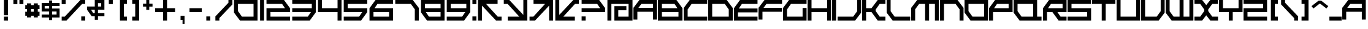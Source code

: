 SplineFontDB: 3.2
FontName: FX300-Angular
FullName: FX300 Angular
FamilyName: FX300 Angular
Weight: Regular
Copyright: FX300 Angular remake by NR74W (2021).\nOriginal font design by Studio Liverpool (2004/2005).
UComments: "2021-3-17: Created with FontForge (http://fontforge.org)"
FontLog: "The FX300 Angular font from WipEout Pure, released for the PlayStation Portable in 2005.+AAoA-Made by Sony Computer Entertainment Europe Studio Liverpool.+AAoACgAA-Version 2.0.+AAoA-Homepage: https://github.com/NR74W/WipEout-Fonts+AAoACgAA-There are many things to write about it:+AAoA-- Has an earlier version, the known different characters are the A, E, R, U, Y, 0 and 1. Only used in early prototypes.+AAoA-- The middle horizontal bar is not exactly centered, this is normal.+AAoA-- The E, K, Q, T, 5, 9, #, $ and & are special, they do not follow the font style. These characters were like that in the original font.+AAoA-- The ring of the +ALAA and +AMUA characters was not filled in originally, the inner outline used the same direction as the outer outline. Most probably an oversight, corrected in this font.+AAoA-- The +AKMA, copyright and registered signs were never used in the game, and are only found in the official website font.+AAoA-- The K and T are very slightly shorter than the other letters, for some reason.+AAoA-- The Semicolon, Less/Equal/Greater signs are diagonal arrows. The characters that should be there are missing, the Single Angle Quotation marks may be used for the Less/Greater signs.+AAoA-- The +AN8A is just a double S, usually used for the upper case Sharp S.+AAoA-- The dots (points, accents) are not exactly square. It seems to be normal.+AAoA-- The x-height is the same size as the Ascent.+AAoA-- The +ANEA uses a circumflex accent...? Was this intentional?+AAoA-- The +AN0A used a grave accent instead of an acute one, without a doubt a mistake.+AAoACgAA--- NR74W (2021)"
Version: 2.00
ItalicAngle: 0
UnderlinePosition: -100
UnderlineWidth: 50
Ascent: 800
Descent: 200
InvalidEm: 0
LayerCount: 2
Layer: 0 0 "Arri+AOgA-re" 1
Layer: 1 0 "Avant" 0
XUID: [1021 17 266829378 9057]
StyleMap: 0x0040
FSType: 0
OS2Version: 0
OS2_WeightWidthSlopeOnly: 0
OS2_UseTypoMetrics: 1
CreationTime: 1615949234
ModificationTime: 1623533889
PfmFamily: 81
TTFWeight: 400
TTFWidth: 5
LineGap: 92
VLineGap: 92
OS2TypoAscent: 0
OS2TypoAOffset: 1
OS2TypoDescent: 0
OS2TypoDOffset: 1
OS2TypoLinegap: 92
OS2WinAscent: 0
OS2WinAOffset: 1
OS2WinDescent: 0
OS2WinDOffset: 1
HheadAscent: 0
HheadAOffset: 1
HheadDescent: 0
HheadDOffset: 1
OS2Vendor: 'PfEd'
Lookup: 3 0 0 "'salt' lookup - FX300 Angular (2004)" { "'salt' subtable - Letters"  "'salt' subtable - Numbers"  } ['salt' ('DFLT' <'dflt' > 'latn' <'dflt' > ) ]
MarkAttachClasses: 1
DEI: 91125
LangName: 1033 "" "" "Regular"
Encoding: UnicodeBmp
Compacted: 1
UnicodeInterp: none
NameList: AGL For New Fonts
DisplaySize: -48
AntiAlias: 1
FitToEm: 1
WinInfo: 0 32 8
BeginPrivate: 3
BlueValues 13 [0 0 800 800]
StdHW 5 [162]
StdVW 5 [162]
EndPrivate
Grid
202 860 m 25
 202 -70 l 1025
  Spiro
    202 860 {
    202 -70 v
    0 0 z
  EndSpiro
40 860 m 25
 40 -70 l 1025
  Spiro
    40 860 {
    40 -70 v
    0 0 z
  EndSpiro
755 0 m 1
 1000 314 l 1025
  Spiro
    755 0 {
    1000 314 v
    0 0 z
  EndSpiro
549 0 m 1
 1000 576 l 1025
  Spiro
    549 0 {
    1000 576 v
    0 0 z
  EndSpiro
715 800 m 1
 960 486 l 1025
  Spiro
    715 800 {
    960 486 v
    0 0 z
  EndSpiro
509 800 m 1
 960 224 l 1025
  Spiro
    509 800 {
    960 224 v
    0 0 z
  EndSpiro
0 314 m 1
 245 0 l 1025
  Spiro
    0 314 {
    245 0 v
    0 0 z
  EndSpiro
0 576 m 1
 451 0 l 1025
  Spiro
    0 576 {
    451 0 v
    0 0 z
  EndSpiro
715 0 m 1
 960 314 l 1025
  Spiro
    715 0 {
    960 314 v
    0 0 z
  EndSpiro
509 0 m 1
 960 576 l 1025
  Spiro
    509 0 {
    960 576 v
    0 0 z
  EndSpiro
730 1000 m 25
 730 -200 l 1025
  Spiro
    730 1000 {
    730 -200 v
    0 0 z
  EndSpiro
568 1000 m 25
 568 -200 l 1025
  Spiro
    568 1000 {
    568 -200 v
    0 0 z
  EndSpiro
1130 1000 m 25
 1130 -200 l 1025
  Spiro
    1130 1000 {
    1130 -200 v
    0 0 z
  EndSpiro
968 1000 m 25
 968 -200 l 1025
  Spiro
    968 1000 {
    968 -200 v
    0 0 z
  EndSpiro
950 840 m 25
 950 -40 l 1025
  Spiro
    950 840 {
    950 -40 v
    0 0 z
  EndSpiro
-60 476 m 25
 1020 476 l 1025
  Spiro
    -60 476 {
    1020 476 v
    0 0 z
  EndSpiro
-60 314 m 25
 1020 314 l 1025
  Spiro
    -60 314 {
    1020 314 v
    0 0 z
  EndSpiro
755 800 m 1
 1000 486 l 1025
  Spiro
    755 800 {
    1000 486 v
    0 0 z
  EndSpiro
549 800 m 1
 1000 224 l 1025
  Spiro
    549 800 {
    1000 224 v
    0 0 z
  EndSpiro
1000 860 m 25
 1000 -70 l 1025
  Spiro
    1000 860 {
    1000 -70 v
    0 0 z
  EndSpiro
838 860 m 25
 838 -70 l 1025
  Spiro
    838 860 {
    838 -70 v
    0 0 z
  EndSpiro
-100 162 m 25
 1060 162 l 1025
  Spiro
    -100 162 {
    1060 162 v
    0 0 z
  EndSpiro
-100 0 m 25
 1060 0 l 1025
  Spiro
    -100 0 {
    1060 0 v
    0 0 z
  EndSpiro
0 486 m 1
 245 800 l 1025
  Spiro
    0 486 {
    245 800 v
    0 0 z
  EndSpiro
960 900 m 25
 960 -100 l 1025
  Spiro
    960 900 {
    960 -100 v
    0 0 z
  EndSpiro
798 900 m 25
 798 -100 l 1025
  Spiro
    798 900 {
    798 -100 v
    0 0 z
  EndSpiro
-100 800 m 25
 1060 800 l 1025
  Spiro
    -100 800 {
    1060 800 v
    0 0 z
  EndSpiro
-100 638 m 25
 1060 638 l 1025
  Spiro
    -100 638 {
    1060 638 v
    0 0 z
  EndSpiro
0 224 m 1
 451 800 l 1025
  Spiro
    0 224 {
    451 800 v
    0 0 z
  EndSpiro
-100 486 m 25
 1060 486 l 1025
  Spiro
    -100 486 {
    1060 486 v
    0 0 z
  EndSpiro
-100 324 m 25
 1060 324 l 1025
  Spiro
    -100 324 {
    1060 324 v
    0 0 z
  EndSpiro
162 900 m 25
 162 -100 l 1025
  Spiro
    162 900 {
    162 -100 v
    0 0 z
  EndSpiro
0 900 m 25
 0 -100 l 1025
  Spiro
    0 900 {
    0 -100 v
    0 0 z
  EndSpiro
EndSplineSet
TeXData: 1 0 0 489472 244736 163157 716800 1048576 163157 783286 444596 497025 792723 393216 433062 380633 303038 157286 324010 404750 52429 2506097 1059062 262144
BeginChars: 65536 182

StartChar: A
Encoding: 65 65 0
Width: 1006
VWidth: 999
Flags: W
HStem: 324 162<205 798> 638 162<324 798>
VStem: 0 162<0 324> 798 162<0 324 486 638>
LayerCount: 2
Fore
SplineSet
205 486 m 1
 798 486 l 1
 798 638 l 1
 324 638 l 1
 205 486 l 1
0 0 m 1
 0 486 l 1
 245 800 l 1
 960 800 l 9
 960 0 l 1
 798 0 l 1
 798 324 l 1
 162 324 l 1
 162 0 l 1
 0 0 l 1
EndSplineSet
Validated: 1
AlternateSubs2: "'salt' subtable - Letters" uniE000
EndChar

StartChar: B
Encoding: 66 66 1
Width: 1046
VWidth: 999
Flags: W
HStem: 0 162<162 838> 324 162<162 795> 638 162<162 676>
VStem: 0 162<162 324 486 638> 838 162<162 324>
LayerCount: 2
Fore
SplineSet
162 486 m 1
 795 486 l 1
 676 638 l 1
 162 638 l 1
 162 486 l 1
162 162 m 1
 838 162 l 1
 838 324 l 1
 162 324 l 1
 162 162 l 1
0 0 m 1
 0 800 l 1
 755 800 l 1
 1000 486 l 1
 1000 0 l 1
 0 0 l 1
EndSplineSet
EndChar

StartChar: space
Encoding: 32 32 2
Width: 500
VWidth: 1024
Flags: W
LayerCount: 2
Fore
Validated: 1
EndChar

StartChar: two
Encoding: 50 50 3
Width: 1046
VWidth: 999
Flags: W
HStem: 0 162<202 1000> 324 162<202 795> 638 162<40 676>
VStem: 40 162<162 324>
LayerCount: 2
Fore
SplineSet
40 0 m 1
 40 486 l 1
 795 486 l 1
 676 638 l 1
 40 638 l 9
 40 800 l 17
 755 800 l 1
 1000 486 l 1
 1000 324 l 1
 202 324 l 1
 202 162 l 1
 1000 162 l 1
 1000 0 l 1
 40 0 l 1
EndSplineSet
EndChar

StartChar: period
Encoding: 46 46 4
Width: 500
VWidth: 999
Flags: W
HStem: 0 170<162 324>
VStem: 162 162<0 170>
LayerCount: 2
Fore
SplineSet
162 0 m 1
 162 170 l 17
 324 170 l 1
 324 0 l 17
 162 0 l 1
EndSplineSet
EndChar

StartChar: five
Encoding: 53 53 5
Width: 1046
VWidth: 999
Flags: W
HStem: 0 162<40 668> 324 162<202 795> 638 162<202 1000>
VStem: 40 162<486 638>
LayerCount: 2
Fore
SplineSet
40 0 m 1
 40 162 l 1
 668 162 l 1
 795 324 l 1
 40 324 l 1
 40 800 l 1
 1000 800 l 1
 1000 638 l 1
 202 638 l 1
 202 486 l 1
 1000 486 l 1
 1000 324 l 1
 747 0 l 1
 40 0 l 1
EndSplineSet
EndChar

StartChar: question
Encoding: 63 63 6
Width: 1070
VWidth: 999
Flags: W
HStem: 0 170<64 226> 324 162<64 819> 638 162<64 700>
VStem: 64 162<0 170>
LayerCount: 2
Fore
SplineSet
64 324 m 1
 64 486 l 17
 819 486 l 1
 700 638 l 1
 64 638 l 9
 64 800 l 17
 779 800 l 1
 1024 486 l 1
 1024 324 l 1
 64 324 l 1
64 0 m 1
 64 170 l 1
 226 170 l 1
 226 0 l 1
 64 0 l 1
EndSplineSet
EndChar

StartChar: exclam
Encoding: 33 33 7
Width: 500
VWidth: 999
Flags: W
HStem: 0 162<162 324> 780 20G<162 324>
VStem: 162 162<0 162 216 800>
LayerCount: 2
Fore
SplineSet
162 216 m 1
 162 800 l 17
 324 800 l 1
 324 216 l 17
 162 216 l 1
162 0 m 1
 162 162 l 17
 324 162 l 1
 324 0 l 17
 162 0 l 1
EndSplineSet
EndChar

StartChar: comma
Encoding: 44 44 8
Width: 500
VWidth: 999
Flags: W
VStem: 162 162<0 170> 243 81<-170 0>
LayerCount: 2
Fore
SplineSet
162 0 m 1x80
 162 170 l 17
 324 170 l 1x80
 324 -170 l 17
 243 -170 l 9
 243 0 l 17x40
 162 0 l 1x80
EndSplineSet
EndChar

StartChar: E
Encoding: 69 69 9
Width: 1006
VWidth: 999
Flags: W
HStem: 0 162<162 960> 314 162<197 960> 638 162<324 960>
VStem: 0 162<162 314>
LayerCount: 2
Fore
SplineSet
0 0 m 1
 0 486 l 1
 245 800 l 1
 960 800 l 1
 960 638 l 1
 324 638 l 1
 197 476 l 1
 960 476 l 1
 960 314 l 1
 162 314 l 1
 162 162 l 1
 960 162 l 1
 960 0 l 1
 0 0 l 1
EndSplineSet
AlternateSubs2: "'salt' subtable - Letters" uniE001
EndChar

StartChar: F
Encoding: 70 70 10
Width: 1006
VWidth: 999
Flags: W
HStem: 324 162<205 960> 638 162<324 960>
VStem: 0 162<0 324>
LayerCount: 2
Fore
SplineSet
0 0 m 1
 0 486 l 1
 245 800 l 1
 960 800 l 9
 960 638 l 17
 324 638 l 1
 205 486 l 1
 960 486 l 9
 960 324 l 17
 162 324 l 1
 162 0 l 1
 0 0 l 1
EndSplineSet
Validated: 1
EndChar

StartChar: four
Encoding: 52 52 11
Width: 1046
VWidth: 999
InSpiro: 1
Flags: W
HStem: 0 21G<838 1000> 324 162<202 838> 780 20G<40 202 838 1000>
VStem: 40 162<486 800> 838 162<0 324 486 800>
LayerCount: 2
Fore
SplineSet
40 324 m 1
 40 800 l 1
 202 800 l 1
 202 486 l 1
 838 486 l 1
 838 800 l 1
 1000 800 l 1
 1000 0 l 1
 838 0 l 1
 838 324 l 1
 40 324 l 1
  Spiro
    40 324 v
    40 800 v
    202 800 v
    202 486 v
    838 486 v
    838 800 v
    1000 800 v
    1000 0 v
    838 0 v
    838 324 v
    0 0 z
  EndSpiro
EndSplineSet
EndChar

StartChar: C
Encoding: 67 67 12
Width: 1006
VWidth: 999
Flags: W
HStem: 0 162<162 960> 638 162<324 960>
VStem: 0 162<162 431>
DStem2: 0 486 162 431 0.615157 0.788405<56.2931 319.148>
LayerCount: 2
Fore
SplineSet
0 0 m 1
 0 486 l 1
 245 800 l 1
 960 800 l 9
 960 638 l 17
 324 638 l 1
 162 431 l 1
 162 162 l 1
 960 162 l 1
 960 0 l 17
 0 0 l 1
EndSplineSet
Validated: 1
EndChar

StartChar: G
Encoding: 71 71 13
Width: 1006
VWidth: 999
Flags: W
HStem: 0 162<162 798> 638 162<324 960>
VStem: 0 162<162 431> 798 162<162 486>
DStem2: 0 486 162 431 0.615157 0.788405<56.2931 319.148>
LayerCount: 2
Fore
SplineSet
0 0 m 1
 0 486 l 1
 245 800 l 1
 960 800 l 9
 960 638 l 17
 324 638 l 1
 162 431 l 1
 162 162 l 1
 798 162 l 1
 798 486 l 1
 960 486 l 1
 960 0 l 17
 0 0 l 1
EndSplineSet
Validated: 1
EndChar

StartChar: H
Encoding: 72 72 14
Width: 1006
VWidth: 999
Flags: W
HStem: 0 21G<0 162 798 960> 324 162<162 798> 780 20G<0 162 798 960>
VStem: 0 162<0 324 486 800> 798 162<0 324 486 800>
LayerCount: 2
Fore
SplineSet
0 0 m 1
 0 800 l 1
 162 800 l 1
 162 486 l 1
 798 486 l 1
 798 800 l 1
 960 800 l 1
 960 0 l 1
 798 0 l 1
 798 324 l 1
 162 324 l 1
 162 0 l 1
 0 0 l 1
EndSplineSet
Validated: 1
EndChar

StartChar: Ccedilla
Encoding: 199 199 15
Width: 1006
VWidth: 999
Flags: W
HStem: -400 170<324 486> -230 170<486 648> 0 162<162 960> 638 162<324 960>
VStem: 0 162<162 431> 324 162<-400 -230> 486 162<-230 -60>
DStem2: 0 486 162 431 0.615157 0.788405<56.2931 319.148>
LayerCount: 2
Fore
SplineSet
486 -230 m 1xbc
 486 -60 l 17
 648 -60 l 1
 648 -230 l 17x7a
 486 -230 l 1xbc
324 -400 m 1xbc
 324 -230 l 17
 486 -230 l 1
 486 -400 l 17
 324 -400 l 1xbc
0 0 m 1
 0 486 l 1
 245 800 l 1
 960 800 l 9
 960 638 l 17
 324 638 l 1
 162 431 l 1
 162 162 l 1
 960 162 l 1
 960 0 l 17
 0 0 l 1
EndSplineSet
EndChar

StartChar: I
Encoding: 73 73 16
Width: 216
VWidth: 999
Flags: W
HStem: 0 21G<0 162> 780 20G<0 162>
VStem: 0 162<0 800>
LayerCount: 2
Fore
SplineSet
0 0 m 1
 0 800 l 9
 162 800 l 17
 162 0 l 1
 0 0 l 1
EndSplineSet
EndChar

StartChar: N
Encoding: 78 78 17
Width: 1006
VWidth: 999
Flags: W
HStem: 0 21G<0 162 798 960> 638 162<162 636>
VStem: 0 162<0 638> 798 162<0 431>
DStem2: 715 800 636 638 0.615157 -0.788405<79.1242 341.979>
LayerCount: 2
Fore
SplineSet
0 0 m 1
 0 800 l 1
 715 800 l 1
 960 486 l 1
 960 0 l 1
 798 0 l 1
 798 431 l 1
 636 638 l 1
 162 638 l 1
 162 0 l 1
 0 0 l 1
EndSplineSet
Validated: 1
EndChar

StartChar: colon
Encoding: 58 58 18
Width: 234
VWidth: 999
Flags: W
HStem: 0 170<36 198> 630 170<36 198>
VStem: 36 162<0 170 630 800>
LayerCount: 2
Fore
SplineSet
36 630 m 1
 36 800 l 17
 198 800 l 1
 198 630 l 17
 36 630 l 1
36 0 m 1
 36 170 l 17
 198 170 l 1
 198 0 l 17
 36 0 l 1
EndSplineSet
EndChar

StartChar: semicolon
Encoding: 59 59 19
Width: 1046
VWidth: 999
Flags: W
HStem: 0 162<843 1000> 638 162<367 838>
VStem: 40 162<0 573>
DStem2: 367 638 202 573 0.707107 -0.707107<0 673.166>
LayerCount: 2
Fore
SplineSet
40 0 m 17
 40 800 l 1
 838 800 l 1
 838 638 l 1
 367 638 l 1
 843 162 l 1
 1000 162 l 1
 1000 0 l 1
 775 0 l 1
 202 573 l 1
 202 0 l 9
 40 0 l 17
EndSplineSet
EndChar

StartChar: questiondown
Encoding: 191 191 20
Width: 1070
VWidth: 999
Flags: W
HStem: 0 162<388 1024> 314 162<269 1024> 630 170<862 1024>
VStem: 862 162<630 800>
LayerCount: 2
Fore
SplineSet
64 314 m 1
 64 476 l 1
 1024 476 l 1
 1024 314 l 17
 269 314 l 1
 388 162 l 1
 1024 162 l 9
 1024 0 l 17
 309 0 l 1
 64 314 l 1
862 630 m 1
 862 800 l 1
 1024 800 l 1
 1024 630 l 1
 862 630 l 1
EndSplineSet
EndChar

StartChar: exclamdown
Encoding: 161 161 21
Width: 500
VWidth: 999
Flags: W
HStem: 0 21G<162 324> 638 162<162 324>
VStem: 162 162<0 584 638 800>
LayerCount: 2
Fore
SplineSet
162 0 m 9
 162 584 l 1
 324 584 l 9
 324 0 l 1
 162 0 l 9
162 638 m 9
 162 800 l 1
 324 800 l 9
 324 638 l 1
 162 638 l 9
EndSplineSet
EndChar

StartChar: zero
Encoding: 48 48 22
Width: 1046
VWidth: 999
Flags: W
HStem: 0 162<364 838> 638 162<202 838>
VStem: 40 162<369 638> 838 162<162 638>
DStem2: 202 369 40 314 0.615157 -0.788405<0 262.855>
LayerCount: 2
Fore
SplineSet
202 369 m 1
 364 162 l 1
 838 162 l 1
 838 638 l 1
 202 638 l 1
 202 369 l 1
40 314 m 1
 40 800 l 1
 1000 800 l 1
 1000 0 l 1
 285 0 l 1
 40 314 l 1
EndSplineSet
AlternateSubs2: "'salt' subtable - Numbers" uniE020
EndChar

StartChar: three
Encoding: 51 51 23
Width: 1046
VWidth: 999
Flags: W
HStem: 0 162<40 676> 324 162<40 803> 638 162<40 838>
VStem: 838 162<486 638>
LayerCount: 2
Fore
SplineSet
40 0 m 1
 40 162 l 1
 676 162 l 1
 803 324 l 1
 40 324 l 1
 40 486 l 1
 838 486 l 1
 838 638 l 1
 40 638 l 1
 40 800 l 1
 1000 800 l 1
 1000 314 l 1
 755 0 l 1
 40 0 l 1
EndSplineSet
EndChar

StartChar: J
Encoding: 74 74 24
Width: 1006
VWidth: 999
Flags: W
HStem: 0 162<0 636> 780 20G<798 960> 780 20G<798 960>
VStem: 798 162<369 800>
DStem2: 636 162 715 0 0.615157 0.788405<0 262.855>
LayerCount: 2
Fore
SplineSet
0 0 m 1xd0
 0 162 l 1
 636 162 l 1
 798 369 l 1
 798 800 l 1
 960 800 l 1
 960 314 l 1
 715 0 l 1
 0 0 l 1xd0
EndSplineSet
Validated: 1
EndChar

StartChar: L
Encoding: 76 76 25
Width: 1006
VWidth: 999
Flags: W
HStem: 0 162<324 960> 780 20G<0 162> 780 20G<0 162>
VStem: 0 162<369 800>
DStem2: 162 369 0 314 0.615157 -0.788405<0 262.855>
LayerCount: 2
Fore
SplineSet
0 314 m 1xd0
 0 800 l 1
 162 800 l 1
 162 369 l 1
 324 162 l 1
 960 162 l 1
 960 0 l 1
 245 0 l 1
 0 314 l 1xd0
EndSplineSet
Validated: 1
EndChar

StartChar: O
Encoding: 79 79 26
Width: 1006
VWidth: 999
Flags: W
HStem: 0 162<324 798> 638 162<162 798>
VStem: 0 162<369 638> 798 162<162 638>
DStem2: 162 369 0 314 0.615157 -0.788405<0 262.855>
LayerCount: 2
Fore
SplineSet
162 369 m 1
 324 162 l 1
 798 162 l 1
 798 638 l 1
 162 638 l 1
 162 369 l 1
0 314 m 1
 0 800 l 1
 960 800 l 1
 960 0 l 1
 245 0 l 1
 0 314 l 1
EndSplineSet
EndChar

StartChar: underscore
Encoding: 95 95 27
Width: 550
VWidth: 999
Flags: W
HStem: 0 162<26 526>
LayerCount: 2
Fore
SplineSet
26 0 m 1
 26 162 l 17
 526 162 l 1
 526 0 l 17
 26 0 l 1
EndSplineSet
Validated: 1
EndChar

StartChar: V
Encoding: 86 86 28
Width: 1006
VWidth: 999
Flags: W
HStem: 0 162<162 636> 780 20G<0 162 798 960> 780 20G<0 162 798 960>
VStem: 0 162<162 800> 798 162<369 800>
DStem2: 636 162 715 0 0.615157 0.788405<0 262.855>
LayerCount: 2
Fore
SplineSet
0 0 m 1xd8
 0 800 l 1
 162 800 l 1
 162 162 l 1
 636 162 l 1
 798 369 l 1
 798 800 l 1
 960 800 l 1
 960 314 l 1
 715 0 l 1
 0 0 l 1xd8
EndSplineSet
Validated: 1
EndChar

StartChar: one
Encoding: 49 49 29
Width: 270
VWidth: 999
Flags: W
HStem: 0 21G<54 216> 780 20G<54 216>
VStem: 54 162<0 800>
LayerCount: 2
Fore
SplineSet
54 0 m 1
 54 800 l 9
 216 800 l 17
 216 0 l 1
 54 0 l 1
EndSplineSet
Validated: 1
AlternateSubs2: "'salt' subtable - Numbers" uniE021
EndChar

StartChar: a
Encoding: 97 97 30
Width: 1006
VWidth: 999
Flags: W
HStem: 324 162<205 798> 638 162<324 798>
VStem: 0 162<0 324> 798 162<0 324 486 638>
LayerCount: 2
Fore
SplineSet
205 486 m 1
 798 486 l 1
 798 638 l 1
 324 638 l 1
 205 486 l 1
0 0 m 1
 0 486 l 1
 245 800 l 1
 960 800 l 9
 960 0 l 1
 798 0 l 1
 798 324 l 1
 162 324 l 1
 162 0 l 1
 0 0 l 1
EndSplineSet
Validated: 1
AlternateSubs2: "'salt' subtable - Letters" uniE000
EndChar

StartChar: b
Encoding: 98 98 31
Width: 1046
VWidth: 999
Flags: W
HStem: 0 162<162 838> 324 162<162 795> 638 162<162 676>
VStem: 0 162<162 324 486 638> 838 162<162 324>
LayerCount: 2
Fore
SplineSet
162 486 m 1
 795 486 l 1
 676 638 l 1
 162 638 l 1
 162 486 l 1
162 162 m 1
 838 162 l 1
 838 324 l 1
 162 324 l 1
 162 162 l 1
0 0 m 1
 0 800 l 1
 755 800 l 1
 1000 486 l 1
 1000 0 l 1
 0 0 l 1
EndSplineSet
EndChar

StartChar: c
Encoding: 99 99 32
Width: 1006
VWidth: 999
Flags: W
HStem: 0 162<162 960> 638 162<324 960>
VStem: 0 162<162 431>
DStem2: 0 486 162 431 0.615157 0.788405<56.2931 319.148>
LayerCount: 2
Fore
SplineSet
0 0 m 1
 0 486 l 1
 245 800 l 1
 960 800 l 9
 960 638 l 17
 324 638 l 1
 162 431 l 1
 162 162 l 1
 960 162 l 1
 960 0 l 17
 0 0 l 1
EndSplineSet
Validated: 1
EndChar

StartChar: e
Encoding: 101 101 33
Width: 1006
VWidth: 999
Flags: W
HStem: 0 162<162 960> 324 162<205 960> 638 162<324 960>
VStem: 0 162<162 324>
LayerCount: 2
Fore
SplineSet
0 0 m 1
 0 486 l 1
 245 800 l 1
 960 800 l 9
 960 638 l 17
 324 638 l 1
 205 486 l 1
 960 486 l 9
 960 324 l 17
 162 324 l 1
 162 162 l 1
 960 162 l 1
 960 0 l 17
 0 0 l 1
EndSplineSet
Validated: 1
AlternateSubs2: "'salt' subtable - Letters" uniE001
EndChar

StartChar: f
Encoding: 102 102 34
Width: 1006
VWidth: 999
Flags: W
HStem: 324 162<205 960> 638 162<324 960>
VStem: 0 162<0 324>
LayerCount: 2
Fore
SplineSet
0 0 m 1
 0 486 l 1
 245 800 l 1
 960 800 l 9
 960 638 l 17
 324 638 l 1
 205 486 l 1
 960 486 l 9
 960 324 l 17
 162 324 l 1
 162 0 l 1
 0 0 l 1
EndSplineSet
Validated: 1
EndChar

StartChar: g
Encoding: 103 103 35
Width: 1006
VWidth: 999
Flags: W
HStem: 0 162<162 798> 638 162<324 960>
VStem: 0 162<162 431> 798 162<162 486>
DStem2: 0 486 162 431 0.615157 0.788405<56.2931 319.148>
LayerCount: 2
Fore
SplineSet
0 0 m 1
 0 486 l 1
 245 800 l 1
 960 800 l 9
 960 638 l 17
 324 638 l 1
 162 431 l 1
 162 162 l 1
 798 162 l 1
 798 486 l 1
 960 486 l 1
 960 0 l 17
 0 0 l 1
EndSplineSet
Validated: 1
EndChar

StartChar: h
Encoding: 104 104 36
Width: 1006
VWidth: 999
Flags: W
HStem: 0 21G<0 162 798 960> 324 162<162 798> 780 20G<0 162 798 960>
VStem: 0 162<0 324 486 800> 798 162<0 324 486 800>
LayerCount: 2
Fore
SplineSet
0 0 m 1
 0 800 l 1
 162 800 l 1
 162 486 l 1
 798 486 l 1
 798 800 l 1
 960 800 l 1
 960 0 l 1
 798 0 l 1
 798 324 l 1
 162 324 l 1
 162 0 l 1
 0 0 l 1
EndSplineSet
Validated: 1
EndChar

StartChar: i
Encoding: 105 105 37
Width: 216
VWidth: 999
Flags: W
HStem: 0 21G<0 162> 780 20G<0 162>
VStem: 0 162<0 800>
LayerCount: 2
Fore
SplineSet
0 0 m 1
 0 800 l 9
 162 800 l 17
 162 0 l 1
 0 0 l 1
EndSplineSet
EndChar

StartChar: j
Encoding: 106 106 38
Width: 1006
VWidth: 999
Flags: W
HStem: 0 162<0 636> 780 20G<798 960> 780 20G<798 960>
VStem: 798 162<369 800>
DStem2: 636 162 715 0 0.615157 0.788405<0 262.855>
LayerCount: 2
Fore
SplineSet
0 0 m 1xd0
 0 162 l 1
 636 162 l 1
 798 369 l 1
 798 800 l 1
 960 800 l 1
 960 314 l 1
 715 0 l 1
 0 0 l 1xd0
EndSplineSet
Validated: 1
EndChar

StartChar: l
Encoding: 108 108 39
Width: 1006
VWidth: 999
Flags: W
HStem: 0 162<324 960> 780 20G<0 162> 780 20G<0 162>
VStem: 0 162<369 800>
DStem2: 162 369 0 314 0.615157 -0.788405<0 262.855>
LayerCount: 2
Fore
SplineSet
0 314 m 1xd0
 0 800 l 1
 162 800 l 1
 162 369 l 1
 324 162 l 1
 960 162 l 1
 960 0 l 1
 245 0 l 1
 0 314 l 1xd0
EndSplineSet
Validated: 1
EndChar

StartChar: n
Encoding: 110 110 40
Width: 1006
VWidth: 999
Flags: W
HStem: 0 21G<0 162 798 960> 638 162<162 636>
VStem: 0 162<0 638> 798 162<0 431>
DStem2: 715 800 636 638 0.615157 -0.788405<79.1242 341.979>
LayerCount: 2
Fore
SplineSet
0 0 m 1
 0 800 l 1
 715 800 l 1
 960 486 l 1
 960 0 l 1
 798 0 l 1
 798 431 l 1
 636 638 l 1
 162 638 l 1
 162 0 l 1
 0 0 l 1
EndSplineSet
Validated: 1
EndChar

StartChar: o
Encoding: 111 111 41
Width: 1006
VWidth: 999
Flags: W
HStem: 0 162<324 798> 638 162<162 798>
VStem: 0 162<369 638> 798 162<162 638>
DStem2: 162 369 0 314 0.615157 -0.788405<0 262.855>
LayerCount: 2
Fore
SplineSet
162 369 m 1
 324 162 l 1
 798 162 l 1
 798 638 l 1
 162 638 l 1
 162 369 l 1
0 314 m 1
 0 800 l 1
 960 800 l 1
 960 0 l 1
 245 0 l 1
 0 314 l 1
EndSplineSet
Validated: 1
EndChar

StartChar: v
Encoding: 118 118 42
Width: 1006
VWidth: 999
Flags: W
HStem: 0 162<162 636> 780 20G<0 162 798 960> 780 20G<0 162 798 960>
VStem: 0 162<162 800> 798 162<369 800>
DStem2: 636 162 715 0 0.615157 0.788405<0 262.855>
LayerCount: 2
Fore
SplineSet
0 0 m 1xd8
 0 800 l 1
 162 800 l 1
 162 162 l 1
 636 162 l 1
 798 369 l 1
 798 800 l 1
 960 800 l 1
 960 314 l 1
 715 0 l 1
 0 0 l 1xd8
EndSplineSet
Validated: 1
EndChar

StartChar: seven
Encoding: 55 55 43
Width: 1046
VWidth: 999
Flags: W
HStem: 0 21G<838 1000> 638 162<40 676>
VStem: 838 162<0 431>
DStem2: 755 800 676 638 0.615157 -0.788405<79.1242 341.979>
LayerCount: 2
Fore
SplineSet
40 638 m 1
 40 800 l 1
 755 800 l 1
 1000 486 l 1
 1000 0 l 1
 838 0 l 1
 838 431 l 1
 676 638 l 1
 40 638 l 1
  Spiro
    40 638 v
    40 800 v
    755 800 v
    1000 486 v
    1000 0 v
    838 0 v
    838 431 v
    676 638 v
    0 0 z
  EndSpiro
EndSplineSet
EndChar

StartChar: quotesingle
Encoding: 39 39 44
Width: 500
VWidth: 999
Flags: W
HStem: 630 170<162 324>
VStem: 162 162<630 800>
LayerCount: 2
Fore
SplineSet
162 630 m 1
 162 800 l 17
 324 800 l 1
 324 630 l 17
 162 630 l 1
EndSplineSet
EndChar

StartChar: S
Encoding: 83 83 45
Width: 1006
VWidth: 999
Flags: W
HStem: 0 162<0 798> 324 162<162 798> 638 162<162 960>
VStem: 0 162<486 638> 798 162<162 324>
LayerCount: 2
Fore
SplineSet
0 0 m 1
 0 162 l 1
 798 162 l 1
 798 324 l 1
 0 324 l 1
 0 800 l 1
 960 800 l 1
 960 638 l 1
 162 638 l 1
 162 486 l 1
 960 486 l 1
 960 0 l 1
 0 0 l 1
EndSplineSet
EndChar

StartChar: Z
Encoding: 90 90 46
Width: 1006
VWidth: 999
Flags: W
HStem: 0 162<162 960> 324 162<162 798> 638 162<0 798>
VStem: 0 162<162 324> 798 162<486 638>
LayerCount: 2
Fore
SplineSet
0 0 m 1
 0 486 l 1
 798 486 l 1
 798 638 l 1
 0 638 l 1
 0 800 l 1
 960 800 l 1
 960 324 l 1
 162 324 l 1
 162 162 l 1
 960 162 l 1
 960 0 l 1
 0 0 l 1
EndSplineSet
EndChar

StartChar: s
Encoding: 115 115 47
Width: 1006
VWidth: 999
Flags: W
HStem: 0 162<0 798> 324 162<162 798> 638 162<162 960>
VStem: 0 162<486 638> 798 162<162 324>
LayerCount: 2
Fore
SplineSet
0 0 m 1
 0 162 l 1
 798 162 l 1
 798 324 l 1
 0 324 l 1
 0 800 l 1
 960 800 l 1
 960 638 l 1
 162 638 l 1
 162 486 l 1
 960 486 l 1
 960 0 l 1
 0 0 l 1
EndSplineSet
EndChar

StartChar: z
Encoding: 122 122 48
Width: 1006
VWidth: 999
Flags: W
HStem: 0 162<162 960> 324 162<162 798> 638 162<0 798>
VStem: 0 162<162 324> 798 162<486 638>
LayerCount: 2
Fore
SplineSet
0 0 m 1
 0 486 l 1
 798 486 l 1
 798 638 l 1
 0 638 l 1
 0 800 l 1
 960 800 l 1
 960 324 l 1
 162 324 l 1
 162 162 l 1
 960 162 l 1
 960 0 l 1
 0 0 l 1
EndSplineSet
EndChar

StartChar: bar
Encoding: 124 124 49
Width: 500
VWidth: 999
Flags: W
HStem: 0 21G<0 162> 0 21G<0 162> 780 20G<0 162> 780 20G<0 162>
VStem: 0 162<0 800>
LayerCount: 2
Fore
SplineSet
0 0 m 1xa8
 0 800 l 9
 162 800 l 17
 162 0 l 1
 0 0 l 1xa8
EndSplineSet
Validated: 1
EndChar

StartChar: asciitilde
Encoding: 126 126 50
Width: 712
VWidth: 999
Flags: W
HStem: 244 170<32 194 356 518> 414 170<194 356 518 680>
VStem: 32 162<244 414> 194 162<414 584> 356 162<244 414> 518 162<414 584>
LayerCount: 2
Fore
SplineSet
518 414 m 1x88
 518 584 l 17
 680 584 l 1
 680 414 l 17x44
 518 414 l 1x88
356 244 m 1x88
 356 414 l 17x90
 518 414 l 1
 518 244 l 17
 356 244 l 1x88
194 414 m 1xa0
 194 584 l 17
 356 584 l 1x50
 356 414 l 17x90
 194 414 l 1xa0
32 244 m 1xa0
 32 414 l 17
 194 414 l 1
 194 244 l 17
 32 244 l 1xa0
EndSplineSet
EndChar

StartChar: six
Encoding: 54 54 51
Width: 1046
VWidth: 999
Flags: W
HStem: 0 162<202 838> 324 162<245 838> 638 162<364 1000>
VStem: 40 162<162 324> 838 162<162 324>
LayerCount: 2
Fore
SplineSet
40 0 m 1
 40 486 l 1
 285 800 l 1
 1000 800 l 1
 1000 638 l 1
 364 638 l 1
 245 486 l 1
 1000 486 l 1
 1000 0 l 1
 40 0 l 1
  Spiro
    40 0 v
    40 486 v
    285 800 v
    1000 800 v
    1000 638 v
    364 638 v
    245 486 v
    1000 486 v
    1000 0 v
    0 0 z
  EndSpiro
202 162 m 1
 838 162 l 1
 838 324 l 1
 202 324 l 1
 202 162 l 1
  Spiro
    202 162 v
    838 162 v
    838 324 v
    202 324 v
    0 0 z
  EndSpiro
EndSplineSet
EndChar

StartChar: nine
Encoding: 57 57 52
Width: 1046
VWidth: 999
Flags: W
HStem: 0 162<40 668> 324 162<202 795> 638 162<202 838>
VStem: 40 162<486 638> 838 162<486 638>
LayerCount: 2
Fore
SplineSet
202 486 m 1
 838 486 l 1
 838 638 l 1
 202 638 l 1
 202 486 l 1
40 0 m 1
 40 162 l 1
 668 162 l 1
 795 324 l 1
 40 324 l 1
 40 800 l 1
 1000 800 l 1
 1000 324 l 1
 747 0 l 1
 40 0 l 1
EndSplineSet
EndChar

StartChar: eight
Encoding: 56 56 53
Width: 1046
VWidth: 999
Flags: W
HStem: 0 162<364 838> 324 162<237 838> 638 162<202 838>
VStem: 40 162<486 638> 838 162<162 324 486 638>
LayerCount: 2
Fore
SplineSet
202 486 m 1
 838 486 l 1
 838 638 l 1
 202 638 l 1
 202 486 l 1
  Spiro
    202 486 v
    838 486 v
    838 638 v
    202 638 v
    0 0 z
  EndSpiro
237 324 m 1
 364 162 l 1
 838 162 l 1
 838 324 l 1
 237 324 l 1
  Spiro
    237 324 v
    364 162 v
    838 162 v
    838 324 v
    0 0 z
  EndSpiro
40 314 m 1
 40 800 l 1
 1000 800 l 1
 1000 0 l 1
 285 0 l 1
 40 314 l 1
  Spiro
    40 314 v
    40 800 v
    1000 800 v
    1000 0 v
    285 0 v
    0 0 z
  EndSpiro
EndSplineSet
EndChar

StartChar: U
Encoding: 85 85 54
Width: 1006
VWidth: 999
Flags: W
HStem: 0 162<162 798> 780 20G<0 162 798 960> 780 20G<0 162 798 960>
VStem: 0 162<162 800> 798 162<162 800>
LayerCount: 2
Fore
SplineSet
0 0 m 1xd8
 0 800 l 1
 162 800 l 1
 162 162 l 1
 798 162 l 1
 798 800 l 1
 960 800 l 1
 960 0 l 1
 0 0 l 1xd8
EndSplineSet
Validated: 1
AlternateSubs2: "'salt' subtable - Letters" uniE003
EndChar

StartChar: u
Encoding: 117 117 55
Width: 1006
VWidth: 999
Flags: W
HStem: 0 162<162 798> 780 20G<0 162 798 960> 780 20G<0 162 798 960>
VStem: 0 162<162 800> 798 162<162 800>
LayerCount: 2
Fore
SplineSet
0 0 m 1xd8
 0 800 l 1
 162 800 l 1
 162 162 l 1
 798 162 l 1
 798 800 l 1
 960 800 l 1
 960 0 l 1
 0 0 l 1xd8
EndSplineSet
Validated: 1
AlternateSubs2: "'salt' subtable - Letters" uniE003
EndChar

StartChar: P
Encoding: 80 80 56
Width: 1006
VWidth: 999
Flags: W
HStem: 0 21G<0 162> 324 162<205 798> 638 162<324 798>
VStem: 0 162<0 324> 798 162<486 638>
LayerCount: 2
Fore
SplineSet
205 486 m 1
 798 486 l 1
 798 638 l 1
 324 638 l 1
 205 486 l 1
0 0 m 1
 0 486 l 1
 245 800 l 1
 960 800 l 1
 960 324 l 1
 162 324 l 1
 162 0 l 1
 0 0 l 1
EndSplineSet
Validated: 1
EndChar

StartChar: p
Encoding: 112 112 57
Width: 1006
VWidth: 999
Flags: W
HStem: 0 21G<0 162> 324 162<205 798> 638 162<324 798>
VStem: 0 162<0 324> 798 162<486 638>
LayerCount: 2
Fore
SplineSet
205 486 m 1
 798 486 l 1
 798 638 l 1
 324 638 l 1
 205 486 l 1
0 0 m 1
 0 486 l 1
 245 800 l 1
 960 800 l 1
 960 324 l 1
 162 324 l 1
 162 0 l 1
 0 0 l 1
EndSplineSet
Validated: 1
EndChar

StartChar: Q
Encoding: 81 81 58
Width: 1194
VWidth: 999
Flags: W
HStem: 0 162<324 798 960 1140> 638 162<162 798>
VStem: 0 162<369 638> 798 162<162 638>
DStem2: 162 369 0 314 0.615157 -0.788405<0 262.855>
LayerCount: 2
Fore
SplineSet
162 369 m 1
 324 162 l 1
 798 162 l 1
 798 638 l 1
 162 638 l 1
 162 369 l 1
0 314 m 1
 0 800 l 1
 960 800 l 1
 960 162 l 1
 1140 162 l 1
 1140 0 l 1
 245 0 l 1
 0 314 l 1
EndSplineSet
Validated: 1
EndChar

StartChar: q
Encoding: 113 113 59
Width: 1194
VWidth: 999
Flags: W
HStem: 0 162<324 798 960 1140> 638 162<162 798>
VStem: 0 162<369 638> 798 162<162 638>
DStem2: 162 369 0 314 0.615157 -0.788405<0 262.855>
LayerCount: 2
Fore
SplineSet
162 369 m 1
 324 162 l 1
 798 162 l 1
 798 638 l 1
 162 638 l 1
 162 369 l 1
0 314 m 1
 0 800 l 1
 960 800 l 1
 960 162 l 1
 1140 162 l 1
 1140 0 l 1
 245 0 l 1
 0 314 l 1
EndSplineSet
Validated: 1
EndChar

StartChar: plus
Encoding: 43 43 60
Width: 916
VWidth: 999
Flags: W
HStem: 0 21G<374 536> 324 162<48 374 536 862> 780 20G<374 536>
VStem: 374 162<0 324 486 800>
LayerCount: 2
Fore
SplineSet
48 324 m 1
 48 486 l 1
 374 486 l 1
 374 800 l 1
 536 800 l 1
 536 486 l 1
 862 486 l 1
 862 324 l 1
 536 324 l 1
 536 0 l 1
 374 0 l 1
 374 324 l 1
 48 324 l 1
EndSplineSet
EndChar

StartChar: asterisk
Encoding: 42 42 61
Width: 500
VWidth: 999
Flags: W
HStem: 545 122<56 189 311 444> 780 20G<189 311>
VStem: 189 122<412 545 667 800>
LayerCount: 2
Fore
SplineSet
56 545 m 1
 56 667 l 1
 189 667 l 1
 189 800 l 1
 311 800 l 1
 311 667 l 1
 444 667 l 1
 444 545 l 1
 311 545 l 1
 311 412 l 1
 189 412 l 1
 189 545 l 1
 56 545 l 1
EndSplineSet
EndChar

StartChar: D
Encoding: 68 68 62
Width: 1046
VWidth: 999
Flags: W
HStem: 0 162<162 838> 638 162<162 676>
VStem: 0 162<162 638> 838 162<162 431>
DStem2: 755 800 676 638 0.615157 -0.788405<79.1242 341.979>
LayerCount: 2
Fore
SplineSet
162 162 m 1
 838 162 l 1
 838 431 l 1
 676 638 l 1
 162 638 l 1
 162 162 l 1
0 0 m 1
 0 800 l 1
 755 800 l 1
 1000 486 l 1
 1000 0 l 1
 0 0 l 1
EndSplineSet
EndChar

StartChar: d
Encoding: 100 100 63
Width: 1046
VWidth: 999
Flags: W
HStem: 0 162<162 838> 638 162<162 676>
VStem: 0 162<162 638> 838 162<162 431>
DStem2: 755 800 676 638 0.615157 -0.788405<79.1242 341.979>
LayerCount: 2
Fore
SplineSet
162 162 m 1
 838 162 l 1
 838 431 l 1
 676 638 l 1
 162 638 l 1
 162 162 l 1
0 0 m 1
 0 800 l 1
 755 800 l 1
 1000 486 l 1
 1000 0 l 1
 0 0 l 1
EndSplineSet
EndChar

StartChar: M
Encoding: 77 77 64
Width: 1184
VWidth: 999
Flags: W
HStem: 0 21G<0 162 568 730 968 1130> 638 162<324 568 730 968>
VStem: 0 162<0 431> 568 162<0 638> 968 162<0 638>
DStem2: 0 486 162 431 0.615157 0.788405<56.2931 319.148>
LayerCount: 2
Fore
SplineSet
0 0 m 1
 0 486 l 1
 245 800 l 1
 1130 800 l 1
 1130 0 l 1
 968 0 l 1
 968 638 l 1
 730 638 l 1
 730 0 l 1
 568 0 l 1
 568 638 l 1
 324 638 l 1
 162 431 l 1
 162 0 l 1
 0 0 l 1
EndSplineSet
EndChar

StartChar: W
Encoding: 87 87 65
Width: 1184
VWidth: 999
Flags: W
HStem: 0 162<324 568 730 968> 780 20G<0 162 568 730 968 1130>
VStem: 0 162<369 800> 568 162<162 800> 968 162<162 800>
DStem2: 162 369 0 314 0.615157 -0.788405<0 262.855>
LayerCount: 2
Fore
SplineSet
0 314 m 1
 0 800 l 1
 162 800 l 1
 162 369 l 1
 324 162 l 1
 568 162 l 1
 568 800 l 1
 730 800 l 1
 730 162 l 1
 968 162 l 1
 968 800 l 1
 1130 800 l 1
 1130 0 l 1
 245 0 l 1
 0 314 l 1
EndSplineSet
EndChar

StartChar: m
Encoding: 109 109 66
Width: 1184
VWidth: 999
Flags: W
HStem: 0 21G<0 162 568 730 968 1130> 638 162<324 568 730 968>
VStem: 0 162<0 431> 568 162<0 638> 968 162<0 638>
DStem2: 0 486 162 431 0.615157 0.788405<56.2931 319.148>
LayerCount: 2
Fore
SplineSet
0 0 m 1
 0 486 l 1
 245 800 l 1
 1130 800 l 1
 1130 0 l 1
 968 0 l 1
 968 638 l 1
 730 638 l 1
 730 0 l 1
 568 0 l 1
 568 638 l 1
 324 638 l 1
 162 431 l 1
 162 0 l 1
 0 0 l 1
EndSplineSet
EndChar

StartChar: w
Encoding: 119 119 67
Width: 1184
VWidth: 999
Flags: W
HStem: 0 162<324 568 730 968> 780 20G<0 162 568 730 968 1130>
VStem: 0 162<369 800> 568 162<162 800> 968 162<162 800>
DStem2: 162 369 0 314 0.615157 -0.788405<0 262.855>
LayerCount: 2
Fore
SplineSet
0 314 m 1
 0 800 l 1
 162 800 l 1
 162 369 l 1
 324 162 l 1
 568 162 l 1
 568 800 l 1
 730 800 l 1
 730 162 l 1
 968 162 l 1
 968 800 l 1
 1130 800 l 1
 1130 0 l 1
 245 0 l 1
 0 314 l 1
EndSplineSet
EndChar

StartChar: Y
Encoding: 89 89 68
Width: 1006
VWidth: 999
Flags: W
HStem: 0 21G<399 561> 0 21G<399 561> 324 162<162 399 561 798> 780 20G<0 162 798 960> 780 20G<0 162 798 960>
VStem: 0 162<486 800> 399 162<0 324> 798 162<486 800>
CounterMasks: 1 07
LayerCount: 2
Fore
SplineSet
0 324 m 1xb7
 0 800 l 1
 162 800 l 1
 162 486 l 1
 798 486 l 1
 798 800 l 1
 960 800 l 1
 960 324 l 1
 561 324 l 1
 561 0 l 1
 399 0 l 1
 399 324 l 1
 0 324 l 1xb7
EndSplineSet
Validated: 1
AlternateSubs2: "'salt' subtable - Letters" uniE004
EndChar

StartChar: T
Encoding: 84 84 69
Width: 996
VWidth: 999
Flags: W
HStem: 0 21G<394 556> 0 21G<394 556> 638 162<0 394 556 950>
VStem: 394 162<0 638>
LayerCount: 2
Fore
SplineSet
0 638 m 1xb0
 0 800 l 1
 950 800 l 1
 950 638 l 1
 556 638 l 1
 556 0 l 1
 394 0 l 1
 394 638 l 1
 0 638 l 1xb0
EndSplineSet
EndChar

StartChar: quotedbl
Encoding: 34 34 70
Width: 500
VWidth: 999
Flags: W
HStem: 630 170<46 208 292 454>
VStem: 46 162<630 800> 292 162<630 800>
LayerCount: 2
Fore
SplineSet
292 630 m 1
 292 800 l 17
 454 800 l 1
 454 630 l 17
 292 630 l 1
46 630 m 1
 46 800 l 17
 208 800 l 1
 208 630 l 17
 46 630 l 1
EndSplineSet
EndChar

StartChar: t
Encoding: 116 116 71
Width: 996
VWidth: 999
Flags: W
HStem: 0 21G<394 556> 0 21G<394 556> 638 162<0 394 556 950>
VStem: 394 162<0 638>
LayerCount: 2
Fore
SplineSet
0 638 m 1xb0
 0 800 l 1
 950 800 l 1
 950 638 l 1
 556 638 l 1
 556 0 l 1
 394 0 l 1
 394 638 l 1
 0 638 l 1xb0
EndSplineSet
EndChar

StartChar: y
Encoding: 121 121 72
Width: 1006
VWidth: 999
Flags: W
HStem: 0 21G<399 561> 0 21G<399 561> 324 162<162 399 561 798> 780 20G<0 162 798 960> 780 20G<0 162 798 960>
VStem: 0 162<486 800> 399 162<0 324> 798 162<486 800>
LayerCount: 2
Fore
SplineSet
0 324 m 1xb7
 0 800 l 1
 162 800 l 1
 162 486 l 1
 798 486 l 1
 798 800 l 1
 960 800 l 1
 960 324 l 1
 561 324 l 1
 561 0 l 1
 399 0 l 1
 399 324 l 1
 0 324 l 1xb7
EndSplineSet
Validated: 1
AlternateSubs2: "'salt' subtable - Letters" uniE004
EndChar

StartChar: K
Encoding: 75 75 73
Width: 996
VWidth: 999
Flags: W
HStem: 0 162<715 950> 324 162<162 383> 638 162<715 950>
VStem: 0 162<0 324 486 800>
DStem2: 383 486 551 429 0.627413 0.778687<61.0203 326.662> 551 371 383 324 0.615455 -0.788172<0 265.663>
LayerCount: 2
Fore
SplineSet
0 0 m 1
 0 800 l 1
 162 800 l 1
 162 486 l 9
 383 486 l 25
 636 800 l 25
 950 800 l 25
 950 638 l 17
 715 638 l 1
 551 429 l 1
 551 371 l 1
 715 162 l 1
 950 162 l 25
 950 0 l 25
 636 0 l 1
 383 324 l 1
 162 324 l 1
 162 0 l 1
 0 0 l 1
EndSplineSet
EndChar

StartChar: k
Encoding: 107 107 74
Width: 996
VWidth: 999
Flags: W
HStem: 0 162<715 950> 324 162<162 383> 638 162<715 950>
VStem: 0 162<0 324 486 800>
DStem2: 383 486 551 429 0.627413 0.778687<61.0203 326.662> 551 371 383 324 0.615455 -0.788172<0 265.663>
LayerCount: 2
Fore
SplineSet
0 0 m 1
 0 800 l 1
 162 800 l 1
 162 486 l 9
 383 486 l 25
 636 800 l 25
 950 800 l 25
 950 638 l 17
 715 638 l 1
 551 429 l 1
 551 371 l 1
 715 162 l 1
 950 162 l 25
 950 0 l 25
 636 0 l 1
 383 324 l 1
 162 324 l 1
 162 0 l 1
 0 0 l 1
EndSplineSet
EndChar

StartChar: R
Encoding: 82 82 75
Width: 1006
VWidth: 999
Flags: W
HStem: 0 162<715 960> 324 162<205 383 588 798> 638 162<324 798>
VStem: 0 162<0 324> 798 162<486 638>
LayerCount: 2
Fore
SplineSet
205 486 m 1
 798 486 l 1
 798 638 l 1
 324 638 l 1
 205 486 l 1
0 0 m 1
 0 486 l 1
 245 800 l 1
 960 800 l 1
 960 324 l 1
 588 324 l 1
 715 162 l 1
 960 162 l 25
 960 0 l 25
 636 0 l 1
 383 324 l 1
 162 324 l 1
 162 0 l 1
 0 0 l 1
EndSplineSet
AlternateSubs2: "'salt' subtable - Letters" uniE002
EndChar

StartChar: X
Encoding: 88 88 76
Width: 1006
VWidth: 999
Flags: W
HStem: 0 162<0 235 725 960> 638 162<0 235 725 960>
LayerCount: 2
Fore
SplineSet
0 0 m 25
 0 162 l 25
 235 162 l 1
 399 371 l 1
 399 429 l 1
 235 638 l 1
 0 638 l 9
 0 800 l 25
 314 800 l 1
 480 594 l 1
 646 800 l 1
 960 800 l 25
 960 638 l 17
 725 638 l 1
 561 429 l 1
 561 371 l 1
 725 162 l 1
 960 162 l 25
 960 0 l 25
 646 0 l 1
 480 213 l 1
 314 0 l 1
 0 0 l 25
EndSplineSet
EndChar

StartChar: x
Encoding: 120 120 77
Width: 1006
VWidth: 999
Flags: W
HStem: 0 162<0 235 725 960> 638 162<0 235 725 960>
LayerCount: 2
Fore
SplineSet
0 0 m 25
 0 162 l 25
 235 162 l 1
 399 371 l 1
 399 429 l 1
 235 638 l 1
 0 638 l 9
 0 800 l 25
 314 800 l 1
 480 594 l 1
 646 800 l 1
 960 800 l 25
 960 638 l 17
 725 638 l 1
 561 429 l 1
 561 371 l 1
 725 162 l 1
 960 162 l 25
 960 0 l 25
 646 0 l 1
 480 213 l 1
 314 0 l 1
 0 0 l 25
EndSplineSet
EndChar

StartChar: r
Encoding: 114 114 78
Width: 1006
VWidth: 999
Flags: W
HStem: 0 162<715 960> 324 162<205 383 588 798> 638 162<324 798>
VStem: 0 162<0 324> 798 162<486 638>
LayerCount: 2
Fore
SplineSet
205 486 m 1
 798 486 l 1
 798 638 l 1
 324 638 l 1
 205 486 l 1
0 0 m 1
 0 486 l 1
 245 800 l 1
 960 800 l 1
 960 324 l 1
 588 324 l 1
 715 162 l 1
 960 162 l 25
 960 0 l 25
 636 0 l 1
 383 324 l 1
 162 324 l 1
 162 0 l 1
 0 0 l 1
EndSplineSet
AlternateSubs2: "'salt' subtable - Letters" uniE002
EndChar

StartChar: parenleft
Encoding: 40 40 79
Width: 500
VWidth: 999
Flags: W
HStem: 0 162<278 400> 638 162<278 400>
VStem: 116 284<0 162 638 800> 116 162<162 638>
LayerCount: 2
Fore
SplineSet
116 0 m 1xe0
 116 800 l 1
 400 800 l 9
 400 638 l 17xe0
 278 638 l 1
 278 162 l 1xd0
 400 162 l 1
 400 0 l 17
 116 0 l 1xe0
EndSplineSet
EndChar

StartChar: parenright
Encoding: 41 41 80
Width: 500
VWidth: 999
Flags: W
HStem: 0 162<116 238> 638 162<116 238>
VStem: 116 284<0 162 638 800> 238 162<162 638>
LayerCount: 2
Fore
SplineSet
116 0 m 9xe0
 116 162 l 1xe0
 238 162 l 1
 238 638 l 1xd0
 116 638 l 9
 116 800 l 17
 400 800 l 1
 400 0 l 1
 116 0 l 9xe0
  Spiro
    116 0 v
    116 162 v
    238 162 v
    238 638 v
    116 638 v
    116 800 v
    400 800 v
    400 0 v
    0 0 z
  EndSpiro
EndSplineSet
EndChar

StartChar: bracketleft
Encoding: 91 91 81
Width: 500
VWidth: 999
Flags: W
HStem: 0 162<278 400> 638 162<278 400>
VStem: 116 284<0 162 638 800> 116 162<162 638>
LayerCount: 2
Fore
SplineSet
116 0 m 1xe0
 116 800 l 1
 400 800 l 9
 400 638 l 17xe0
 278 638 l 1
 278 162 l 1xd0
 400 162 l 1
 400 0 l 17
 116 0 l 1xe0
EndSplineSet
EndChar

StartChar: braceleft
Encoding: 123 123 82
Width: 500
VWidth: 999
Flags: W
HStem: 0 162<278 400> 638 162<278 400>
VStem: 116 284<0 162 638 800> 116 162<162 638>
LayerCount: 2
Fore
SplineSet
116 0 m 1xe0
 116 800 l 1
 400 800 l 9
 400 638 l 17xe0
 278 638 l 1
 278 162 l 1xd0
 400 162 l 1
 400 0 l 17
 116 0 l 1xe0
EndSplineSet
EndChar

StartChar: bracketright
Encoding: 93 93 83
Width: 500
VWidth: 999
Flags: W
HStem: 0 162<116 238> 638 162<116 238>
VStem: 116 284<0 162 638 800> 238 162<162 638>
LayerCount: 2
Fore
SplineSet
116 0 m 9xe0
 116 162 l 1xe0
 238 162 l 1
 238 638 l 1xd0
 116 638 l 9
 116 800 l 17
 400 800 l 1
 400 0 l 1
 116 0 l 9xe0
  Spiro
    116 0 v
    116 162 v
    238 162 v
    238 638 v
    116 638 v
    116 800 v
    400 800 v
    400 0 v
    0 0 z
  EndSpiro
EndSplineSet
EndChar

StartChar: braceright
Encoding: 125 125 84
Width: 500
VWidth: 999
Flags: W
HStem: 0 162<116 238> 638 162<116 238>
VStem: 116 284<0 162 638 800> 238 162<162 638>
LayerCount: 2
Fore
SplineSet
116 0 m 9xe0
 116 162 l 1xe0
 238 162 l 1
 238 638 l 1xd0
 116 638 l 9
 116 800 l 17
 400 800 l 1
 400 0 l 1
 116 0 l 9xe0
  Spiro
    116 0 v
    116 162 v
    238 162 v
    238 638 v
    116 638 v
    116 800 v
    400 800 v
    400 0 v
    0 0 z
  EndSpiro
EndSplineSet
EndChar

StartChar: Egrave
Encoding: 200 200 85
Width: 1006
VWidth: 999
Flags: W
HStem: 0 162<162 960> 314 162<197 960> 638 162<324 960> 860 170<486 648> 1030 170<324 486>
VStem: 0 162<162 314> 324 162<1030 1200> 486 162<860 1030>
LayerCount: 2
Fore
SplineSet
486 860 m 1xf5
 486 1030 l 17xf6
 648 1030 l 1
 648 860 l 17
 486 860 l 1xf5
324 1030 m 1xee
 324 1200 l 17
 486 1200 l 1xee
 486 1030 l 17xf6
 324 1030 l 1xee
0 0 m 1
 0 486 l 1
 245 800 l 1
 960 800 l 1
 960 638 l 1
 324 638 l 1
 197 476 l 1
 960 476 l 1
 960 314 l 1
 162 314 l 1
 162 162 l 1
 960 162 l 1
 960 0 l 1
 0 0 l 1
EndSplineSet
EndChar

StartChar: Eacute
Encoding: 201 201 86
Width: 1006
VWidth: 999
Flags: W
HStem: 0 162<162 960> 314 162<197 960> 638 162<324 960> 860 170<324 486> 1030 170<486 648>
VStem: 0 162<162 314> 324 162<860 1030> 486 162<1030 1200>
LayerCount: 2
Fore
SplineSet
486 1030 m 1xf6
 486 1200 l 17
 648 1200 l 1
 648 1030 l 17xed
 486 1030 l 1xf6
324 860 m 1xf6
 324 1030 l 17
 486 1030 l 1
 486 860 l 17
 324 860 l 1xf6
0 0 m 1
 0 486 l 1
 245 800 l 1
 960 800 l 1
 960 638 l 1
 324 638 l 1
 197 476 l 1
 960 476 l 1
 960 314 l 1
 162 314 l 1
 162 162 l 1
 960 162 l 1
 960 0 l 1
 0 0 l 1
EndSplineSet
EndChar

StartChar: Ecircumflex
Encoding: 202 202 87
Width: 1006
VWidth: 999
Flags: W
HStem: 0 162<162 960> 314 162<197 960> 638 162<324 960> 860 170<312 474 636 798> 1030 170<474 636>
VStem: 0 162<162 314> 312 162<860 1030> 474 162<1030 1200> 636 162<860 1030>
LayerCount: 2
Fore
SplineSet
636 860 m 1xf480
 636 1030 l 17xf5
 798 1030 l 1
 798 860 l 17
 636 860 l 1xf480
474 1030 m 1xf6
 474 1200 l 17
 636 1200 l 1xed
 636 1030 l 17xf5
 474 1030 l 1xf6
312 860 m 1xf6
 312 1030 l 17
 474 1030 l 1
 474 860 l 17
 312 860 l 1xf6
0 0 m 1
 0 486 l 1
 245 800 l 1
 960 800 l 1
 960 638 l 1
 324 638 l 1
 197 476 l 1
 960 476 l 1
 960 314 l 1
 162 314 l 1
 162 162 l 1
 960 162 l 1
 960 0 l 1
 0 0 l 1
EndSplineSet
EndChar

StartChar: Edieresis
Encoding: 203 203 88
Width: 1006
VWidth: 999
Flags: W
HStem: 0 162<162 960> 314 162<197 960> 638 162<324 960> 860 170<312 474 636 798>
VStem: 0 162<162 314> 312 162<860 1030> 636 162<860 1030>
LayerCount: 2
Fore
SplineSet
636 860 m 1
 636 1030 l 17
 798 1030 l 1
 798 860 l 17
 636 860 l 1
312 860 m 1
 312 1030 l 17
 474 1030 l 1
 474 860 l 17
 312 860 l 1
0 0 m 1
 0 486 l 1
 245 800 l 1
 960 800 l 1
 960 638 l 1
 324 638 l 1
 197 476 l 1
 960 476 l 1
 960 314 l 1
 162 314 l 1
 162 162 l 1
 960 162 l 1
 960 0 l 1
 0 0 l 1
EndSplineSet
EndChar

StartChar: egrave
Encoding: 232 232 89
Width: 1006
VWidth: 999
Flags: W
HStem: 0 162<162 960> 314 162<197 960> 638 162<324 960> 860 170<486 648> 1030 170<324 486>
VStem: 0 162<162 314> 324 162<1030 1200> 486 162<860 1030>
LayerCount: 2
Fore
SplineSet
486 860 m 1xf5
 486 1030 l 17xf6
 648 1030 l 1
 648 860 l 17
 486 860 l 1xf5
324 1030 m 1xee
 324 1200 l 17
 486 1200 l 1xee
 486 1030 l 17xf6
 324 1030 l 1xee
0 0 m 1
 0 486 l 1
 245 800 l 1
 960 800 l 1
 960 638 l 1
 324 638 l 1
 197 476 l 1
 960 476 l 1
 960 314 l 1
 162 314 l 1
 162 162 l 1
 960 162 l 1
 960 0 l 1
 0 0 l 1
EndSplineSet
EndChar

StartChar: eacute
Encoding: 233 233 90
Width: 1006
VWidth: 999
Flags: W
HStem: 0 162<162 960> 314 162<197 960> 638 162<324 960> 860 170<324 486> 1030 170<486 648>
VStem: 0 162<162 314> 324 162<860 1030> 486 162<1030 1200>
LayerCount: 2
Fore
SplineSet
486 1030 m 1xf6
 486 1200 l 17
 648 1200 l 1
 648 1030 l 17xed
 486 1030 l 1xf6
324 860 m 1xf6
 324 1030 l 17
 486 1030 l 1
 486 860 l 17
 324 860 l 1xf6
0 0 m 1
 0 486 l 1
 245 800 l 1
 960 800 l 1
 960 638 l 1
 324 638 l 1
 197 476 l 1
 960 476 l 1
 960 314 l 1
 162 314 l 1
 162 162 l 1
 960 162 l 1
 960 0 l 1
 0 0 l 1
EndSplineSet
EndChar

StartChar: ecircumflex
Encoding: 234 234 91
Width: 1006
VWidth: 999
Flags: W
HStem: 0 162<162 960> 314 162<197 960> 638 162<324 960> 860 170<312 474 636 798> 1030 170<474 636>
VStem: 0 162<162 314> 312 162<860 1030> 474 162<1030 1200> 636 162<860 1030>
LayerCount: 2
Fore
SplineSet
636 860 m 1xf480
 636 1030 l 17xf5
 798 1030 l 1
 798 860 l 17
 636 860 l 1xf480
474 1030 m 1xf6
 474 1200 l 17
 636 1200 l 1xed
 636 1030 l 17xf5
 474 1030 l 1xf6
312 860 m 1xf6
 312 1030 l 17
 474 1030 l 1
 474 860 l 17
 312 860 l 1xf6
0 0 m 1
 0 486 l 1
 245 800 l 1
 960 800 l 1
 960 638 l 1
 324 638 l 1
 197 476 l 1
 960 476 l 1
 960 314 l 1
 162 314 l 1
 162 162 l 1
 960 162 l 1
 960 0 l 1
 0 0 l 1
EndSplineSet
EndChar

StartChar: edieresis
Encoding: 235 235 92
Width: 1006
VWidth: 999
Flags: W
HStem: 0 162<162 960> 314 162<197 960> 638 162<324 960> 860 170<312 474 636 798>
VStem: 0 162<162 314> 312 162<860 1030> 636 162<860 1030>
LayerCount: 2
Fore
SplineSet
636 860 m 1
 636 1030 l 17
 798 1030 l 1
 798 860 l 17
 636 860 l 1
312 860 m 1
 312 1030 l 17
 474 1030 l 1
 474 860 l 17
 312 860 l 1
0 0 m 1
 0 486 l 1
 245 800 l 1
 960 800 l 1
 960 638 l 1
 324 638 l 1
 197 476 l 1
 960 476 l 1
 960 314 l 1
 162 314 l 1
 162 162 l 1
 960 162 l 1
 960 0 l 1
 0 0 l 1
EndSplineSet
EndChar

StartChar: ccedilla
Encoding: 231 231 93
Width: 1006
VWidth: 999
Flags: W
HStem: -400 170<324 486> -230 170<486 648> 0 162<162 960> 638 162<324 960>
VStem: 0 162<162 431> 324 162<-400 -230> 486 162<-230 -60>
DStem2: 0 486 162 431 0.615157 0.788405<56.2931 319.148>
LayerCount: 2
Fore
SplineSet
486 -230 m 1xbc
 486 -60 l 17
 648 -60 l 1
 648 -230 l 17x7a
 486 -230 l 1xbc
324 -400 m 1xbc
 324 -230 l 17
 486 -230 l 1
 486 -400 l 17
 324 -400 l 1xbc
0 0 m 1
 0 486 l 1
 245 800 l 1
 960 800 l 9
 960 638 l 17
 324 638 l 1
 162 431 l 1
 162 162 l 1
 960 162 l 1
 960 0 l 17
 0 0 l 1
EndSplineSet
EndChar

StartChar: Igrave
Encoding: 204 204 94
Width: 378
VWidth: 999
Flags: W
HStem: 0 21G<162 324> 780 20G<162 324> 860 170<162 324> 1030 170<0 162>
VStem: 0 162<1030 1200> 162 162<0 800 860 1030>
LayerCount: 2
Fore
SplineSet
0 1030 m 9xd8
 0 1200 l 1
 162 1200 l 9xd8
 162 1030 l 1xe8
 0 1030 l 9xd8
162 860 m 9xe4
 162 1030 l 1xe8
 324 1030 l 9
 324 860 l 1
 162 860 l 9xe4
162 0 m 1xc4
 162 800 l 9
 324 800 l 17
 324 0 l 1
 162 0 l 1xc4
EndSplineSet
EndChar

StartChar: Iacute
Encoding: 205 205 95
Width: 378
VWidth: 999
Flags: W
HStem: 0 21G<0 162> 780 20G<0 162> 860 170<0 162> 1030 170<162 324>
VStem: 0 162<0 800 860 1030> 162 162<1030 1200>
LayerCount: 2
Fore
SplineSet
162 1030 m 1xe8
 162 1200 l 17
 324 1200 l 1
 324 1030 l 17xd4
 162 1030 l 1xe8
0 860 m 1xe8
 0 1030 l 17
 162 1030 l 1
 162 860 l 17
 0 860 l 1xe8
0 0 m 1
 0 800 l 9
 162 800 l 17
 162 0 l 1
 0 0 l 1
EndSplineSet
EndChar

StartChar: Icircumflex
Encoding: 206 206 96
Width: 540
VWidth: 999
Flags: W
HStem: 0 21G<162 324> 780 20G<162 324> 860 170<0 162 324 486> 1030 170<162 324>
VStem: 0 162<860 1030> 162 162<0 800 1030 1200> 324 162<860 1030>
LayerCount: 2
Fore
SplineSet
324 860 m 1xe2
 324 1030 l 17xe4
 486 1030 l 1
 486 860 l 17
 324 860 l 1xe2
162 1030 m 1xe8
 162 1200 l 17
 324 1200 l 1xd4
 324 1030 l 17xe4
 162 1030 l 1xe8
0 860 m 1xe8
 0 1030 l 17
 162 1030 l 1
 162 860 l 17
 0 860 l 1xe8
162 0 m 1xc4
 162 800 l 9
 324 800 l 17
 324 0 l 1
 162 0 l 1xc4
EndSplineSet
EndChar

StartChar: Idieresis
Encoding: 207 207 97
Width: 540
VWidth: 999
Flags: W
HStem: 0 21G<162 324> 780 20G<162 324> 860 170<0 162 324 486>
VStem: 0 162<860 1030> 162 162<0 800> 324 162<860 1030>
LayerCount: 2
Fore
SplineSet
324 860 m 1xe4
 324 1030 l 17
 486 1030 l 1
 486 860 l 17
 324 860 l 1xe4
0 860 m 1xf0
 0 1030 l 17
 162 1030 l 1
 162 860 l 17
 0 860 l 1xf0
162 0 m 1xe8
 162 800 l 9
 324 800 l 17
 324 0 l 1
 162 0 l 1xe8
EndSplineSet
EndChar

StartChar: icircumflex
Encoding: 238 238 98
Width: 540
VWidth: 999
Flags: W
HStem: 0 21G<162 324> 780 20G<162 324> 860 170<0 162 324 486> 1030 170<162 324>
VStem: 0 162<860 1030> 162 162<0 800 1030 1200> 324 162<860 1030>
LayerCount: 2
Fore
SplineSet
324 860 m 1xe2
 324 1030 l 17xe4
 486 1030 l 1
 486 860 l 17
 324 860 l 1xe2
162 1030 m 1xe8
 162 1200 l 17
 324 1200 l 1xd4
 324 1030 l 17xe4
 162 1030 l 1xe8
0 860 m 1xe8
 0 1030 l 17
 162 1030 l 1
 162 860 l 17
 0 860 l 1xe8
162 0 m 1xc4
 162 800 l 9
 324 800 l 17
 324 0 l 1
 162 0 l 1xc4
EndSplineSet
EndChar

StartChar: idieresis
Encoding: 239 239 99
Width: 540
VWidth: 999
Flags: W
HStem: 0 21G<162 324> 780 20G<162 324> 860 170<0 162 324 486>
VStem: 0 162<860 1030> 162 162<0 800> 324 162<860 1030>
LayerCount: 2
Fore
SplineSet
324 860 m 1xe4
 324 1030 l 17
 486 1030 l 1
 486 860 l 17
 324 860 l 1xe4
0 860 m 1xf0
 0 1030 l 17
 162 1030 l 1
 162 860 l 17
 0 860 l 1xf0
162 0 m 1xe8
 162 800 l 9
 324 800 l 17
 324 0 l 1
 162 0 l 1xe8
EndSplineSet
EndChar

StartChar: iacute
Encoding: 237 237 100
Width: 378
VWidth: 999
Flags: W
HStem: 0 21G<0 162> 780 20G<0 162> 860 170<0 162> 1030 170<162 324>
VStem: 0 162<0 800 860 1030> 162 162<1030 1200>
LayerCount: 2
Fore
SplineSet
162 1030 m 1xe8
 162 1200 l 17
 324 1200 l 1
 324 1030 l 17xd4
 162 1030 l 1xe8
0 860 m 1xe8
 0 1030 l 17
 162 1030 l 1
 162 860 l 17
 0 860 l 1xe8
0 0 m 1
 0 800 l 9
 162 800 l 17
 162 0 l 1
 0 0 l 1
EndSplineSet
EndChar

StartChar: igrave
Encoding: 236 236 101
Width: 378
VWidth: 999
Flags: W
HStem: 0 21G<162 324> 780 20G<162 324> 860 170<162 324> 1030 170<0 162>
VStem: 0 162<1030 1200> 162 162<0 800 860 1030>
LayerCount: 2
Fore
SplineSet
0 1030 m 9xd8
 0 1200 l 1
 162 1200 l 9xd8
 162 1030 l 1xe8
 0 1030 l 9xd8
162 860 m 9xe4
 162 1030 l 1xe8
 324 1030 l 9
 324 860 l 1
 162 860 l 9xe4
162 0 m 1xc4
 162 800 l 9
 324 800 l 17
 324 0 l 1
 162 0 l 1xc4
EndSplineSet
EndChar

StartChar: Eth
Encoding: 208 208 102
Width: 1208
VWidth: 999
Flags: W
HStem: 0 162<324 1000> 324 162<0 162 324 486> 638 162<324 838>
VStem: 162 162<162 324 486 638> 1000 162<162 431>
DStem2: 917 800 838 638 0.615157 -0.788405<79.1242 341.979>
LayerCount: 2
Fore
SplineSet
324 162 m 1
 1000 162 l 1
 1000 431 l 1
 838 638 l 1
 324 638 l 1
 324 486 l 1
 486 486 l 1
 486 324 l 1
 324 324 l 1
 324 162 l 1
0 324 m 1
 0 486 l 1
 162 486 l 1
 162 800 l 1
 917 800 l 1
 1162 486 l 1
 1162 0 l 1
 162 0 l 1
 162 324 l 1
 0 324 l 1
EndSplineSet
EndChar

StartChar: eth
Encoding: 240 240 103
Width: 1208
VWidth: 999
Flags: W
HStem: 0 162<324 1000> 324 162<0 162 324 486> 638 162<324 838>
VStem: 162 162<162 324 486 638> 1000 162<162 431>
DStem2: 917 800 838 638 0.615157 -0.788405<79.1242 341.979>
LayerCount: 2
Fore
SplineSet
324 162 m 1
 1000 162 l 1
 1000 431 l 1
 838 638 l 1
 324 638 l 1
 324 486 l 1
 486 486 l 1
 486 324 l 1
 324 324 l 1
 324 162 l 1
0 324 m 1
 0 486 l 1
 162 486 l 1
 162 800 l 1
 917 800 l 1
 1162 486 l 1
 1162 0 l 1
 162 0 l 1
 162 324 l 1
 0 324 l 1
EndSplineSet
EndChar

StartChar: Agrave
Encoding: 192 192 104
Width: 1006
VWidth: 999
Flags: W
HStem: 0 21G<0 162 798 960> 324 162<205 798> 638 162<324 798> 860 170<486 648> 1030 170<324 486>
VStem: 0 162<0 324> 324 162<1030 1200> 486 162<860 1030> 798 162<0 324 486 638>
LayerCount: 2
Fore
SplineSet
486 860 m 1xf580
 486 1030 l 17xf680
 648 1030 l 1
 648 860 l 17
 486 860 l 1xf580
324 1030 m 1xee80
 324 1200 l 17
 486 1200 l 1xee80
 486 1030 l 17xf680
 324 1030 l 1xee80
205 486 m 1
 798 486 l 1
 798 638 l 1
 324 638 l 1
 205 486 l 1
0 0 m 1
 0 486 l 1
 245 800 l 1
 960 800 l 9
 960 0 l 1
 798 0 l 1
 798 324 l 1
 162 324 l 1
 162 0 l 1
 0 0 l 1
EndSplineSet
EndChar

StartChar: Aacute
Encoding: 193 193 105
Width: 1006
VWidth: 999
Flags: W
HStem: 0 21G<0 162 798 960> 324 162<205 798> 638 162<324 798> 860 170<324 486> 1030 170<486 648>
VStem: 0 162<0 324> 324 162<860 1030> 486 162<1030 1200> 798 162<0 324 486 638>
LayerCount: 2
Fore
SplineSet
486 1030 m 1xf680
 486 1200 l 17
 648 1200 l 1
 648 1030 l 17xed80
 486 1030 l 1xf680
324 860 m 1xf680
 324 1030 l 17
 486 1030 l 1
 486 860 l 17
 324 860 l 1xf680
205 486 m 1
 798 486 l 1
 798 638 l 1
 324 638 l 1
 205 486 l 1
0 0 m 1
 0 486 l 1
 245 800 l 1
 960 800 l 9
 960 0 l 1
 798 0 l 1
 798 324 l 1
 162 324 l 1
 162 0 l 1
 0 0 l 1
EndSplineSet
EndChar

StartChar: Acircumflex
Encoding: 194 194 106
Width: 1006
VWidth: 999
Flags: W
HStem: 0 21G<0 162 798 960> 324 162<205 798> 638 162<324 798> 860 170<312 474 636 798> 1030 170<474 636>
VStem: 0 162<0 324> 312 162<860 1030> 474 162<1030 1200> 636 162<860 1030> 798 162<0 324 486 638>
LayerCount: 2
Fore
SplineSet
636 860 m 1xf480
 636 1030 l 17xf5
 798 1030 l 1
 798 860 l 17
 636 860 l 1xf480
474 1030 m 1xf6
 474 1200 l 17
 636 1200 l 1xed
 636 1030 l 17xf5
 474 1030 l 1xf6
312 860 m 1xf6
 312 1030 l 17
 474 1030 l 1
 474 860 l 17
 312 860 l 1xf6
205 486 m 1
 798 486 l 1
 798 638 l 1xe440
 324 638 l 1
 205 486 l 1
0 0 m 1
 0 486 l 1
 245 800 l 1
 960 800 l 9
 960 0 l 1
 798 0 l 1
 798 324 l 1
 162 324 l 1
 162 0 l 1
 0 0 l 1
EndSplineSet
EndChar

StartChar: Atilde
Encoding: 195 195 107
Width: 1006
VWidth: 999
Flags: W
HStem: 0 21G<0 162 798 960> 324 162<205 798> 638 162<324 798> 860 170<312 474 636 798> 1030 170<474 636 798 960>
VStem: 0 162<0 324> 312 162<860 1030> 474 162<1030 1200> 636 162<860 1030> 798 162<0 324 486 638 1030 1200>
LayerCount: 2
Fore
SplineSet
798 1030 m 1xf480
 798 1200 l 17
 960 1200 l 1
 960 1030 l 17xec40
 798 1030 l 1xf480
636 860 m 1xf480
 636 1030 l 17xf5
 798 1030 l 1
 798 860 l 17
 636 860 l 1xf480
474 1030 m 1xf6
 474 1200 l 17
 636 1200 l 1xed
 636 1030 l 17xf5
 474 1030 l 1xf6
312 860 m 1xf6
 312 1030 l 17
 474 1030 l 1
 474 860 l 17
 312 860 l 1xf6
205 486 m 1
 798 486 l 1
 798 638 l 1xe440
 324 638 l 1
 205 486 l 1
0 0 m 1
 0 486 l 1
 245 800 l 1
 960 800 l 9
 960 0 l 1
 798 0 l 1
 798 324 l 1
 162 324 l 1
 162 0 l 1
 0 0 l 1
EndSplineSet
EndChar

StartChar: agrave
Encoding: 224 224 108
Width: 1006
VWidth: 999
Flags: W
HStem: 0 21G<0 162 798 960> 324 162<205 798> 638 162<324 798> 860 170<486 648> 1030 170<324 486>
VStem: 0 162<0 324> 324 162<1030 1200> 486 162<860 1030> 798 162<0 324 486 638>
LayerCount: 2
Fore
SplineSet
486 860 m 1xf580
 486 1030 l 17xf680
 648 1030 l 1
 648 860 l 17
 486 860 l 1xf580
324 1030 m 1xee80
 324 1200 l 17
 486 1200 l 1xee80
 486 1030 l 17xf680
 324 1030 l 1xee80
205 486 m 1
 798 486 l 1
 798 638 l 1
 324 638 l 1
 205 486 l 1
0 0 m 1
 0 486 l 1
 245 800 l 1
 960 800 l 9
 960 0 l 1
 798 0 l 1
 798 324 l 1
 162 324 l 1
 162 0 l 1
 0 0 l 1
EndSplineSet
EndChar

StartChar: aacute
Encoding: 225 225 109
Width: 1006
VWidth: 999
Flags: W
HStem: 0 21G<0 162 798 960> 324 162<205 798> 638 162<324 798> 860 170<324 486> 1030 170<486 648>
VStem: 0 162<0 324> 324 162<860 1030> 486 162<1030 1200> 798 162<0 324 486 638>
LayerCount: 2
Fore
SplineSet
486 1030 m 1xf680
 486 1200 l 17
 648 1200 l 1
 648 1030 l 17xed80
 486 1030 l 1xf680
324 860 m 1xf680
 324 1030 l 17
 486 1030 l 1
 486 860 l 17
 324 860 l 1xf680
205 486 m 1
 798 486 l 1
 798 638 l 1
 324 638 l 1
 205 486 l 1
0 0 m 1
 0 486 l 1
 245 800 l 1
 960 800 l 9
 960 0 l 1
 798 0 l 1
 798 324 l 1
 162 324 l 1
 162 0 l 1
 0 0 l 1
EndSplineSet
EndChar

StartChar: acircumflex
Encoding: 226 226 110
Width: 1006
VWidth: 999
Flags: W
HStem: 0 21G<0 162 798 960> 324 162<205 798> 638 162<324 798> 860 170<312 474 636 798> 1030 170<474 636>
VStem: 0 162<0 324> 312 162<860 1030> 474 162<1030 1200> 636 162<860 1030> 798 162<0 324 486 638>
LayerCount: 2
Fore
SplineSet
636 860 m 1xf480
 636 1030 l 17xf5
 798 1030 l 1
 798 860 l 17
 636 860 l 1xf480
474 1030 m 1xf6
 474 1200 l 17
 636 1200 l 1xed
 636 1030 l 17xf5
 474 1030 l 1xf6
312 860 m 1xf6
 312 1030 l 17
 474 1030 l 1
 474 860 l 17
 312 860 l 1xf6
205 486 m 1
 798 486 l 1
 798 638 l 1xe440
 324 638 l 1
 205 486 l 1
0 0 m 1
 0 486 l 1
 245 800 l 1
 960 800 l 9
 960 0 l 1
 798 0 l 1
 798 324 l 1
 162 324 l 1
 162 0 l 1
 0 0 l 1
EndSplineSet
EndChar

StartChar: atilde
Encoding: 227 227 111
Width: 1006
VWidth: 999
Flags: W
HStem: 0 21G<0 162 798 960> 324 162<205 798> 638 162<324 798> 860 170<312 474 636 798> 1030 170<474 636 798 960>
VStem: 0 162<0 324> 312 162<860 1030> 474 162<1030 1200> 636 162<860 1030> 798 162<0 324 486 638 1030 1200>
LayerCount: 2
Fore
SplineSet
798 1030 m 1xf480
 798 1200 l 17
 960 1200 l 1
 960 1030 l 17xec40
 798 1030 l 1xf480
636 860 m 1xf480
 636 1030 l 17xf5
 798 1030 l 1
 798 860 l 17
 636 860 l 1xf480
474 1030 m 1xf6
 474 1200 l 17
 636 1200 l 1xed
 636 1030 l 17xf5
 474 1030 l 1xf6
312 860 m 1xf6
 312 1030 l 17
 474 1030 l 1
 474 860 l 17
 312 860 l 1xf6
205 486 m 1
 798 486 l 1
 798 638 l 1xe440
 324 638 l 1
 205 486 l 1
0 0 m 1
 0 486 l 1
 245 800 l 1
 960 800 l 9
 960 0 l 1
 798 0 l 1
 798 324 l 1
 162 324 l 1
 162 0 l 1
 0 0 l 1
EndSplineSet
EndChar

StartChar: Ograve
Encoding: 210 210 112
Width: 1006
VWidth: 999
Flags: W
HStem: 0 162<324 798> 638 162<162 798> 860 170<486 648> 1030 170<324 486>
VStem: 0 162<369 638> 324 162<1030 1200> 486 162<860 1030> 798 162<162 638>
DStem2: 162 369 0 314 0.615157 -0.788405<0 262.855>
LayerCount: 2
Fore
SplineSet
486 860 m 1xeb
 486 1030 l 17xed
 648 1030 l 1
 648 860 l 17
 486 860 l 1xeb
324 1030 m 1xdd
 324 1200 l 17
 486 1200 l 1xdd
 486 1030 l 17xed
 324 1030 l 1xdd
162 369 m 1
 324 162 l 1
 798 162 l 1
 798 638 l 1
 162 638 l 1
 162 369 l 1
0 314 m 1
 0 800 l 1
 960 800 l 1
 960 0 l 1
 245 0 l 1
 0 314 l 1
EndSplineSet
EndChar

StartChar: Oacute
Encoding: 211 211 113
Width: 1006
VWidth: 999
Flags: W
HStem: 0 162<324 798> 638 162<162 798> 860 170<324 486> 1030 170<486 648>
VStem: 0 162<369 638> 324 162<860 1030> 486 162<1030 1200> 798 162<162 638>
DStem2: 162 369 0 314 0.615157 -0.788405<0 262.855>
LayerCount: 2
Fore
SplineSet
486 1030 m 1xed
 486 1200 l 17
 648 1200 l 1
 648 1030 l 17xdb
 486 1030 l 1xed
324 860 m 1xed
 324 1030 l 17
 486 1030 l 1
 486 860 l 17
 324 860 l 1xed
162 369 m 1
 324 162 l 1
 798 162 l 1
 798 638 l 1
 162 638 l 1
 162 369 l 1
0 314 m 1
 0 800 l 1
 960 800 l 1
 960 0 l 1
 245 0 l 1
 0 314 l 1
EndSplineSet
EndChar

StartChar: Ocircumflex
Encoding: 212 212 114
Width: 1006
VWidth: 999
Flags: W
HStem: 0 162<324 798> 638 162<162 798> 860 170<312 474 636 798> 1030 170<474 636>
VStem: 0 162<369 638> 312 162<860 1030> 474 162<1030 1200> 636 162<860 1030> 798 162<162 638>
DStem2: 162 369 0 314 0.615157 -0.788405<0 262.855>
LayerCount: 2
Fore
SplineSet
636 860 m 1xe9
 636 1030 l 17xea
 798 1030 l 1
 798 860 l 17
 636 860 l 1xe9
474 1030 m 1xec
 474 1200 l 17
 636 1200 l 1xda
 636 1030 l 17xea
 474 1030 l 1xec
312 860 m 1xec
 312 1030 l 17
 474 1030 l 1
 474 860 l 17
 312 860 l 1xec
162 369 m 1
 324 162 l 1
 798 162 l 1
 798 638 l 1xc880
 162 638 l 1
 162 369 l 1
0 314 m 1
 0 800 l 1
 960 800 l 1
 960 0 l 1
 245 0 l 1
 0 314 l 1
EndSplineSet
EndChar

StartChar: Otilde
Encoding: 213 213 115
Width: 1006
VWidth: 999
Flags: W
HStem: 0 162<324 798> 638 162<162 798> 860 170<312 474 636 798> 1030 170<474 636 798 960>
VStem: 0 162<369 638> 312 162<860 1030> 474 162<1030 1200> 636 162<860 1030> 798 162<162 638 1030 1200>
DStem2: 162 369 0 314 0.615157 -0.788405<0 262.855>
LayerCount: 2
Fore
SplineSet
798 1030 m 1xe9
 798 1200 l 17
 960 1200 l 1
 960 1030 l 17xd880
 798 1030 l 1xe9
636 860 m 1xe9
 636 1030 l 17xea
 798 1030 l 1
 798 860 l 17
 636 860 l 1xe9
474 1030 m 1xec
 474 1200 l 17
 636 1200 l 1xda
 636 1030 l 17xea
 474 1030 l 1xec
312 860 m 1xec
 312 1030 l 17
 474 1030 l 1
 474 860 l 17
 312 860 l 1xec
162 369 m 1
 324 162 l 1
 798 162 l 1
 798 638 l 1xc880
 162 638 l 1
 162 369 l 1
0 314 m 1
 0 800 l 1
 960 800 l 1
 960 0 l 1
 245 0 l 1
 0 314 l 1
EndSplineSet
EndChar

StartChar: ograve
Encoding: 242 242 116
Width: 1006
VWidth: 999
Flags: W
HStem: 0 162<324 798> 638 162<162 798> 860 170<486 648> 1030 170<324 486>
VStem: 0 162<369 638> 324 162<1030 1200> 486 162<860 1030> 798 162<162 638>
DStem2: 162 369 0 314 0.615157 -0.788405<0 262.855>
LayerCount: 2
Fore
SplineSet
486 860 m 1xeb
 486 1030 l 17xed
 648 1030 l 1
 648 860 l 17
 486 860 l 1xeb
324 1030 m 1xdd
 324 1200 l 17
 486 1200 l 1xdd
 486 1030 l 17xed
 324 1030 l 1xdd
162 369 m 1
 324 162 l 1
 798 162 l 1
 798 638 l 1
 162 638 l 1
 162 369 l 1
0 314 m 1
 0 800 l 1
 960 800 l 1
 960 0 l 1
 245 0 l 1
 0 314 l 1
EndSplineSet
EndChar

StartChar: oacute
Encoding: 243 243 117
Width: 1006
VWidth: 999
Flags: W
HStem: 0 162<324 798> 638 162<162 798> 860 170<324 486> 1030 170<486 648>
VStem: 0 162<369 638> 324 162<860 1030> 486 162<1030 1200> 798 162<162 638>
DStem2: 162 369 0 314 0.615157 -0.788405<0 262.855>
LayerCount: 2
Fore
SplineSet
486 1030 m 1xed
 486 1200 l 17
 648 1200 l 1
 648 1030 l 17xdb
 486 1030 l 1xed
324 860 m 1xed
 324 1030 l 17
 486 1030 l 1
 486 860 l 17
 324 860 l 1xed
162 369 m 1
 324 162 l 1
 798 162 l 1
 798 638 l 1
 162 638 l 1
 162 369 l 1
0 314 m 1
 0 800 l 1
 960 800 l 1
 960 0 l 1
 245 0 l 1
 0 314 l 1
EndSplineSet
EndChar

StartChar: ocircumflex
Encoding: 244 244 118
Width: 1006
VWidth: 999
Flags: W
HStem: 0 162<324 798> 638 162<162 798> 860 170<312 474 636 798> 1030 170<474 636>
VStem: 0 162<369 638> 312 162<860 1030> 474 162<1030 1200> 636 162<860 1030> 798 162<162 638>
DStem2: 162 369 0 314 0.615157 -0.788405<0 262.855>
LayerCount: 2
Fore
SplineSet
636 860 m 1xe9
 636 1030 l 17xea
 798 1030 l 1
 798 860 l 17
 636 860 l 1xe9
474 1030 m 1xec
 474 1200 l 17
 636 1200 l 1xda
 636 1030 l 17xea
 474 1030 l 1xec
312 860 m 1xec
 312 1030 l 17
 474 1030 l 1
 474 860 l 17
 312 860 l 1xec
162 369 m 1
 324 162 l 1
 798 162 l 1
 798 638 l 1xc880
 162 638 l 1
 162 369 l 1
0 314 m 1
 0 800 l 1
 960 800 l 1
 960 0 l 1
 245 0 l 1
 0 314 l 1
EndSplineSet
EndChar

StartChar: otilde
Encoding: 245 245 119
Width: 1006
VWidth: 999
Flags: W
HStem: 0 162<324 798> 638 162<162 798> 860 170<312 474 636 798> 1030 170<474 636 798 960>
VStem: 0 162<369 638> 312 162<860 1030> 474 162<1030 1200> 636 162<860 1030> 798 162<162 638 1030 1200>
DStem2: 162 369 0 314 0.615157 -0.788405<0 262.855>
LayerCount: 2
Fore
SplineSet
798 1030 m 1xe9
 798 1200 l 17
 960 1200 l 1
 960 1030 l 17xd880
 798 1030 l 1xe9
636 860 m 1xe9
 636 1030 l 17xea
 798 1030 l 1
 798 860 l 17
 636 860 l 1xe9
474 1030 m 1xec
 474 1200 l 17
 636 1200 l 1xda
 636 1030 l 17xea
 474 1030 l 1xec
312 860 m 1xec
 312 1030 l 17
 474 1030 l 1
 474 860 l 17
 312 860 l 1xec
162 369 m 1
 324 162 l 1
 798 162 l 1
 798 638 l 1xc880
 162 638 l 1
 162 369 l 1
0 314 m 1
 0 800 l 1
 960 800 l 1
 960 0 l 1
 245 0 l 1
 0 314 l 1
EndSplineSet
EndChar

StartChar: Ntilde
Encoding: 209 209 120
Width: 1006
VWidth: 999
Flags: W
HStem: 0 21G<0 162 798 960> 638 162<162 636> 860 170<162 324 486 648> 1030 170<324 486>
VStem: 0 162<0 638> 162 162<860 1030> 324 162<1030 1200> 486 162<860 1030> 798 162<0 431>
DStem2: 715 800 636 638 0.615157 -0.788405<79.1242 341.979>
LayerCount: 2
Fore
SplineSet
486 860 m 1xe180
 486 1030 l 17xe280
 648 1030 l 1
 648 860 l 17
 486 860 l 1xe180
324 1030 m 1xe480
 324 1200 l 17
 486 1200 l 1xd280
 486 1030 l 17xe280
 324 1030 l 1xe480
162 860 m 1xe480
 162 1030 l 17
 324 1030 l 1
 324 860 l 17
 162 860 l 1xe480
0 0 m 1xc880
 0 800 l 1
 715 800 l 1
 960 486 l 1
 960 0 l 1
 798 0 l 1
 798 431 l 1
 636 638 l 1
 162 638 l 1
 162 0 l 1
 0 0 l 1xc880
EndSplineSet
EndChar

StartChar: ntilde
Encoding: 241 241 121
Width: 1006
VWidth: 999
Flags: W
HStem: 0 21G<0 162 798 960> 638 162<162 636> 860 170<162 324 486 648> 1030 170<324 486>
VStem: 0 162<0 638> 162 162<860 1030> 324 162<1030 1200> 486 162<860 1030> 798 162<0 431>
DStem2: 715 800 636 638 0.615157 -0.788405<79.1242 341.979>
LayerCount: 2
Fore
SplineSet
486 860 m 1xe180
 486 1030 l 17xe280
 648 1030 l 1
 648 860 l 17
 486 860 l 1xe180
324 1030 m 1xe480
 324 1200 l 17
 486 1200 l 1xd280
 486 1030 l 17xe280
 324 1030 l 1xe480
162 860 m 1xe480
 162 1030 l 17
 324 1030 l 1
 324 860 l 17
 162 860 l 1xe480
0 0 m 1xc880
 0 800 l 1
 715 800 l 1
 960 486 l 1
 960 0 l 1
 798 0 l 1
 798 431 l 1
 636 638 l 1
 162 638 l 1
 162 0 l 1
 0 0 l 1xc880
EndSplineSet
EndChar

StartChar: quoteright
Encoding: 8217 8217 122
Width: 500
VWidth: 999
Flags: W
HStem: 630 170<162 324>
VStem: 162 162<630 800>
LayerCount: 2
Fore
SplineSet
162 630 m 1
 162 800 l 17
 324 800 l 1
 324 630 l 17
 162 630 l 1
EndSplineSet
EndChar

StartChar: slash
Encoding: 47 47 123
Width: 758
Flags: W
HStem: 0 21G<32 194> 780 20G<564 726>
VStem: 32 162<0 96> 564 162<694 800>
DStem2: 32 162 194 96 0.707107 0.707107<67.8823 752.362>
LayerCount: 2
Fore
SplineSet
32 0 m 1
 32 162 l 1
 564 694 l 1
 564 800 l 1
 726 800 l 1
 726 628 l 1
 194 96 l 1
 194 0 l 1
 32 0 l 1
EndSplineSet
EndChar

StartChar: percent
Encoding: 37 37 124
Width: 1046
VWidth: 999
Flags: W
HStem: 0 170<838 1000> 0 162<40 166> 630 170<40 202> 638 162<874 1000>
VStem: 40 162<630 800> 838 162<0 170>
DStem2: 166 162 236 0 0.707107 0.707107<0 837.214>
LayerCount: 2
Fore
SplineSet
838 0 m 1x8c
 838 170 l 17
 1000 170 l 1
 1000 0 l 17
 838 0 l 1x8c
  Spiro
    838 0 v
    838 170 v
    1000 170 v
    1000 0 v
    0 0 z
  EndSpiro
40 630 m 1x2c
 40 800 l 17
 202 800 l 1
 202 630 l 17
 40 630 l 1x2c
  Spiro
    40 630 v
    40 800 v
    202 800 v
    202 630 v
    0 0 z
  EndSpiro
40 0 m 17x5c
 40 162 l 1
 166 162 l 1
 804 800 l 1
 1000 800 l 1
 1000 638 l 1
 874 638 l 1
 236 0 l 9
 40 0 l 17x5c
EndSplineSet
EndChar

StartChar: Ugrave
Encoding: 217 217 125
Width: 1006
VWidth: 999
Flags: W
HStem: 0 162<162 798> 780 20G<0 162 798 960> 860 170<486 648> 1030 170<324 486>
VStem: 0 162<162 800> 324 162<1030 1200> 486 162<860 1030> 798 162<162 800>
LayerCount: 2
Fore
SplineSet
486 860 m 1xeb
 486 1030 l 17xed
 648 1030 l 1
 648 860 l 17
 486 860 l 1xeb
324 1030 m 1xdd
 324 1200 l 17
 486 1200 l 1xdd
 486 1030 l 17xed
 324 1030 l 1xdd
0 0 m 1
 0 800 l 1
 162 800 l 1
 162 162 l 1
 798 162 l 1
 798 800 l 1
 960 800 l 1
 960 0 l 1
 0 0 l 1
EndSplineSet
EndChar

StartChar: Uacute
Encoding: 218 218 126
Width: 1006
VWidth: 999
Flags: W
HStem: 0 162<162 798> 780 20G<0 162 798 960> 860 170<324 486> 1030 170<486 648>
VStem: 0 162<162 800> 324 162<860 1030> 486 162<1030 1200> 798 162<162 800>
LayerCount: 2
Fore
SplineSet
486 1030 m 1xed
 486 1200 l 17
 648 1200 l 1
 648 1030 l 17xdb
 486 1030 l 1xed
324 860 m 1xed
 324 1030 l 17
 486 1030 l 1
 486 860 l 17
 324 860 l 1xed
0 0 m 1
 0 800 l 1
 162 800 l 1
 162 162 l 1
 798 162 l 1
 798 800 l 1
 960 800 l 1
 960 0 l 1
 0 0 l 1
EndSplineSet
EndChar

StartChar: Ucircumflex
Encoding: 219 219 127
Width: 1006
VWidth: 999
Flags: W
HStem: 0 162<162 798> 780 20G<0 162 798 960> 860 170<312 474 636 798> 1030 170<474 636>
VStem: 0 162<162 800> 312 162<860 1030> 474 162<1030 1200> 636 162<860 1030> 798 162<162 800>
LayerCount: 2
Fore
SplineSet
636 860 m 1xe9
 636 1030 l 17xea
 798 1030 l 1
 798 860 l 17
 636 860 l 1xe9
474 1030 m 1xec
 474 1200 l 17
 636 1200 l 1xda
 636 1030 l 17xea
 474 1030 l 1xec
312 860 m 1xec
 312 1030 l 17
 474 1030 l 1
 474 860 l 17
 312 860 l 1xec
0 0 m 1
 0 800 l 1
 162 800 l 1
 162 162 l 1
 798 162 l 1
 798 800 l 1
 960 800 l 1
 960 0 l 1xc880
 0 0 l 1
EndSplineSet
EndChar

StartChar: ugrave
Encoding: 249 249 128
Width: 1006
VWidth: 999
Flags: W
HStem: 0 162<162 798> 780 20G<0 162 798 960> 860 170<486 648> 1030 170<324 486>
VStem: 0 162<162 800> 324 162<1030 1200> 486 162<860 1030> 798 162<162 800>
LayerCount: 2
Fore
SplineSet
486 860 m 1xeb
 486 1030 l 17xed
 648 1030 l 1
 648 860 l 17
 486 860 l 1xeb
324 1030 m 1xdd
 324 1200 l 17
 486 1200 l 1xdd
 486 1030 l 17xed
 324 1030 l 1xdd
0 0 m 1
 0 800 l 1
 162 800 l 1
 162 162 l 1
 798 162 l 1
 798 800 l 1
 960 800 l 1
 960 0 l 1
 0 0 l 1
EndSplineSet
EndChar

StartChar: uacute
Encoding: 250 250 129
Width: 1006
VWidth: 999
Flags: W
HStem: 0 162<162 798> 780 20G<0 162 798 960> 860 170<324 486> 1030 170<486 648>
VStem: 0 162<162 800> 324 162<860 1030> 486 162<1030 1200> 798 162<162 800>
LayerCount: 2
Fore
SplineSet
486 1030 m 1xed
 486 1200 l 17
 648 1200 l 1
 648 1030 l 17xdb
 486 1030 l 1xed
324 860 m 1xed
 324 1030 l 17
 486 1030 l 1
 486 860 l 17
 324 860 l 1xed
0 0 m 1
 0 800 l 1
 162 800 l 1
 162 162 l 1
 798 162 l 1
 798 800 l 1
 960 800 l 1
 960 0 l 1
 0 0 l 1
EndSplineSet
EndChar

StartChar: ucircumflex
Encoding: 251 251 130
Width: 1006
VWidth: 999
Flags: W
HStem: 0 162<162 798> 780 20G<0 162 798 960> 860 170<312 474 636 798> 1030 170<474 636>
VStem: 0 162<162 800> 312 162<860 1030> 474 162<1030 1200> 636 162<860 1030> 798 162<162 800>
LayerCount: 2
Fore
SplineSet
636 860 m 1xe9
 636 1030 l 17xea
 798 1030 l 1
 798 860 l 17
 636 860 l 1xe9
474 1030 m 1xec
 474 1200 l 17
 636 1200 l 1xda
 636 1030 l 17xea
 474 1030 l 1xec
312 860 m 1xec
 312 1030 l 17
 474 1030 l 1
 474 860 l 17
 312 860 l 1xec
0 0 m 1
 0 800 l 1
 162 800 l 1
 162 162 l 1
 798 162 l 1
 798 800 l 1
 960 800 l 1
 960 0 l 1xc880
 0 0 l 1
EndSplineSet
EndChar

StartChar: Yacute
Encoding: 221 221 131
Width: 1006
VWidth: 999
Flags: W
HStem: 0 21G<399 561> 324 162<162 399 561 798> 780 20G<0 162 798 960> 860 170<324 486> 1030 170<486 648>
VStem: 0 162<486 800> 324 162<860 1030> 399 162<0 324> 486 162<1030 1200> 798 162<486 800>
LayerCount: 2
Fore
SplineSet
486 1030 m 1xf640
 486 1200 l 17
 648 1200 l 1
 648 1030 l 17xecc0
 486 1030 l 1xf640
324 860 m 1xf640
 324 1030 l 17
 486 1030 l 1
 486 860 l 17
 324 860 l 1xf640
0 324 m 1
 0 800 l 1
 162 800 l 1
 162 486 l 1
 798 486 l 1
 798 800 l 1
 960 800 l 1
 960 324 l 1
 561 324 l 1
 561 0 l 1
 399 0 l 1
 399 324 l 1xe540
 0 324 l 1
EndSplineSet
EndChar

StartChar: yacute
Encoding: 253 253 132
Width: 1006
VWidth: 999
Flags: W
HStem: 0 21G<399 561> 324 162<162 399 561 798> 780 20G<0 162 798 960> 860 170<324 486> 1030 170<486 648>
VStem: 0 162<486 800> 324 162<860 1030> 399 162<0 324> 486 162<1030 1200> 798 162<486 800>
LayerCount: 2
Fore
SplineSet
486 1030 m 1xf640
 486 1200 l 17
 648 1200 l 1
 648 1030 l 17xecc0
 486 1030 l 1xf640
324 860 m 1xf640
 324 1030 l 17
 486 1030 l 1
 486 860 l 17
 324 860 l 1xf640
0 324 m 1
 0 800 l 1
 162 800 l 1
 162 486 l 1
 798 486 l 1
 798 800 l 1
 960 800 l 1
 960 324 l 1
 561 324 l 1
 561 0 l 1
 399 0 l 1
 399 324 l 1xe540
 0 324 l 1
EndSplineSet
EndChar

StartChar: equal
Encoding: 61 61 133
Width: 1046
VWidth: 999
Flags: W
HStem: 0 162<40 197> 638 162<202 673>
VStem: 838 162<0 573>
DStem2: 197 162 265 0 0.707107 0.707107<0 673.166>
LayerCount: 2
Fore
SplineSet
40 0 m 1
 40 162 l 1
 197 162 l 1
 673 638 l 1
 202 638 l 1
 202 800 l 1
 1000 800 l 1
 1000 0 l 9
 838 0 l 17
 838 573 l 1
 265 0 l 1
 40 0 l 1
EndSplineSet
EndChar

StartChar: less
Encoding: 60 60 134
Width: 1046
VWidth: 999
Flags: W
HStem: 0 162<202 673> 638 162<40 197>
VStem: 838 162<227 800>
DStem2: 265 800 197 638 0.707107 -0.707107<66.468 739.634>
LayerCount: 2
Fore
SplineSet
40 638 m 1
 40 800 l 1
 265 800 l 1
 838 227 l 1
 838 800 l 9
 1000 800 l 17
 1000 0 l 1
 202 0 l 1
 202 162 l 1
 673 162 l 1
 197 638 l 1
 40 638 l 1
EndSplineSet
EndChar

StartChar: greater
Encoding: 62 62 135
Width: 1046
VWidth: 999
Flags: W
HStem: 0 162<367 838> 638 162<843 1000>
VStem: 40 162<227 800>
DStem2: 202 227 367 162 0.707107 0.707107<70.7107 743.876>
LayerCount: 2
Fore
SplineSet
40 0 m 1
 40 800 l 9
 202 800 l 17
 202 227 l 1
 775 800 l 1
 1000 800 l 1
 1000 638 l 1
 843 638 l 1
 367 162 l 1
 838 162 l 1
 838 0 l 1
 40 0 l 1
EndSplineSet
EndChar

StartChar: uni00A0
Encoding: 160 160 136
Width: 500
VWidth: 1024
Flags: W
LayerCount: 2
Fore
Validated: 1
EndChar

StartChar: at
Encoding: 64 64 137
Width: 1100
Flags: W
HStem: 0 162<484 902> 392 170<484 814> 638 162<202 902>
VStem: 40 162<0 638> 322 162<162 392> 902 162<162 638>
LayerCount: 2
Fore
SplineSet
40 0 m 1
 40 800 l 1
 1064 800 l 1
 1064 0 l 9
 322 0 l 17
 322 562 l 1
 814 562 l 1
 814 392 l 1
 484 392 l 1
 484 162 l 1
 902 162 l 1
 902 638 l 1
 202 638 l 1
 202 0 l 1
 40 0 l 1
EndSplineSet
EndChar

StartChar: backslash
Encoding: 92 92 138
Width: 758
Flags: W
HStem: 0 21G<564 726> 780 20G<32 194>
VStem: 32 162<694 800> 564 162<0 96>
DStem2: 194 694 32 628 0.707107 -0.707107<0 684.479>
LayerCount: 2
Fore
SplineSet
32 628 m 1
 32 800 l 1
 194 800 l 1
 194 694 l 1
 726 162 l 1
 726 0 l 1
 564 0 l 1
 564 96 l 1
 32 628 l 1
EndSplineSet
EndChar

StartChar: Adieresis
Encoding: 196 196 139
Width: 1006
VWidth: 999
Flags: W
HStem: 0 21G<0 162 798 960> 324 162<205 798> 638 162<324 798> 860 170<392 554 636 798>
VStem: 0 162<0 324> 392 162<860 1030> 636 162<860 1030> 798 162<0 324 486 638>
LayerCount: 2
Fore
SplineSet
636 860 m 1xfe
 636 1030 l 17
 798 1030 l 1
 798 860 l 17
 636 860 l 1xfe
392 860 m 1
 392 1030 l 17
 554 1030 l 1
 554 860 l 17
 392 860 l 1
205 486 m 1
 798 486 l 1
 798 638 l 1xfd
 324 638 l 1
 205 486 l 1
0 0 m 1
 0 486 l 1
 245 800 l 1
 960 800 l 9
 960 0 l 1
 798 0 l 1
 798 324 l 1
 162 324 l 1
 162 0 l 1
 0 0 l 1
EndSplineSet
EndChar

StartChar: adieresis
Encoding: 228 228 140
Width: 1006
VWidth: 999
Flags: W
HStem: 0 21G<0 162 798 960> 324 162<205 798> 638 162<324 798> 860 170<392 554 636 798>
VStem: 0 162<0 324> 392 162<860 1030> 636 162<860 1030> 798 162<0 324 486 638>
LayerCount: 2
Fore
SplineSet
636 860 m 1xfe
 636 1030 l 17
 798 1030 l 1
 798 860 l 17
 636 860 l 1xfe
392 860 m 1
 392 1030 l 17
 554 1030 l 1
 554 860 l 17
 392 860 l 1
205 486 m 1
 798 486 l 1
 798 638 l 1xfd
 324 638 l 1
 205 486 l 1
0 0 m 1
 0 486 l 1
 245 800 l 1
 960 800 l 9
 960 0 l 1
 798 0 l 1
 798 324 l 1
 162 324 l 1
 162 0 l 1
 0 0 l 1
EndSplineSet
EndChar

StartChar: Odieresis
Encoding: 214 214 141
Width: 1006
VWidth: 999
Flags: W
HStem: 0 162<324 798> 638 162<162 798> 860 170<277 439 521 683>
VStem: 0 162<369 638> 277 162<860 1030> 521 162<860 1030> 798 162<162 638>
DStem2: 162 369 0 314 0.615157 -0.788405<0 262.855>
LayerCount: 2
Fore
SplineSet
521 860 m 1
 521 1030 l 17
 683 1030 l 1
 683 860 l 17
 521 860 l 1
277 860 m 1
 277 1030 l 17
 439 1030 l 1
 439 860 l 17
 277 860 l 1
162 369 m 1
 324 162 l 1
 798 162 l 1
 798 638 l 1
 162 638 l 1
 162 369 l 1
0 314 m 1
 0 800 l 1
 960 800 l 1
 960 0 l 1
 245 0 l 1
 0 314 l 1
EndSplineSet
EndChar

StartChar: odieresis
Encoding: 246 246 142
Width: 1006
VWidth: 999
Flags: W
HStem: 0 162<324 798> 638 162<162 798> 860 170<277 439 521 683>
VStem: 0 162<369 638> 277 162<860 1030> 521 162<860 1030> 798 162<162 638>
DStem2: 162 369 0 314 0.615157 -0.788405<0 262.855>
LayerCount: 2
Fore
SplineSet
521 860 m 1
 521 1030 l 17
 683 1030 l 1
 683 860 l 17
 521 860 l 1
277 860 m 1
 277 1030 l 17
 439 1030 l 1
 439 860 l 17
 277 860 l 1
162 369 m 1
 324 162 l 1
 798 162 l 1
 798 638 l 1
 162 638 l 1
 162 369 l 1
0 314 m 1
 0 800 l 1
 960 800 l 1
 960 0 l 1
 245 0 l 1
 0 314 l 1
EndSplineSet
EndChar

StartChar: Udieresis
Encoding: 220 220 143
Width: 1006
VWidth: 999
Flags: W
HStem: 0 162<162 798> 780 20G<0 162 798 960> 860 170<277 439 521 683>
VStem: 0 162<162 800> 277 162<860 1030> 521 162<860 1030> 798 162<162 800>
LayerCount: 2
Fore
SplineSet
521 860 m 1
 521 1030 l 17
 683 1030 l 1
 683 860 l 17
 521 860 l 1
277 860 m 1
 277 1030 l 17
 439 1030 l 1
 439 860 l 17
 277 860 l 1
0 0 m 1
 0 800 l 1
 162 800 l 1
 162 162 l 1
 798 162 l 1
 798 800 l 1
 960 800 l 1
 960 0 l 1
 0 0 l 1
EndSplineSet
EndChar

StartChar: udieresis
Encoding: 252 252 144
Width: 1006
VWidth: 999
Flags: W
HStem: 0 162<162 798> 780 20G<0 162 798 960> 860 170<277 439 521 683>
VStem: 0 162<162 800> 277 162<860 1030> 521 162<860 1030> 798 162<162 800>
LayerCount: 2
Fore
SplineSet
521 860 m 1
 521 1030 l 17
 683 1030 l 1
 683 860 l 17
 521 860 l 1
277 860 m 1
 277 1030 l 17
 439 1030 l 1
 439 860 l 17
 277 860 l 1
0 0 m 1
 0 800 l 1
 162 800 l 1
 162 162 l 1
 798 162 l 1
 798 800 l 1
 960 800 l 1
 960 0 l 1
 0 0 l 1
EndSplineSet
EndChar

StartChar: trademark
Encoding: 8482 8482 145
Width: 982
VWidth: 999
Flags: W
HStem: 727 73<0 178 250 428 574 683 756 863>
VStem: 178 72<440 727> 428 73<440 634> 683 73<440 727> 863 73<440 727>
DStem2: 428 659 501 634 0.615101 0.788448<25.1912 143.419>
LayerCount: 2
Fore
SplineSet
0 727 m 1
 0 800 l 1
 428 800 l 1
 428 727 l 1
 250 727 l 1
 250 440 l 1
 178 440 l 1
 178 727 l 1
 0 727 l 1
428 440 m 1
 428 659 l 1
 538 800 l 1
 936 800 l 1
 936 440 l 1
 863 440 l 1
 863 727 l 1
 756 727 l 1
 756 440 l 1
 683 440 l 1
 683 727 l 1
 574 727 l 1
 501 634 l 1
 501 440 l 1
 428 440 l 1
EndSplineSet
EndChar

StartChar: Aring
Encoding: 197 197 146
Width: 1006
VWidth: 999
Flags: W
HStem: 0 21G<0 162 798 960> 324 162<205 798> 638 162<324 798> 866 100<510 624> 1080 100<510 624>
VStem: 0 162<0 324> 410 100<966 1080> 624 100<966 1080> 798 162<0 324 486 638>
LayerCount: 2
Fore
SplineSet
510 966 m 1
 624 966 l 1
 624 1080 l 1
 510 1080 l 1
 510 966 l 1
410 866 m 1
 410 1180 l 1
 724 1180 l 1
 724 866 l 1
 410 866 l 1
205 486 m 1
 798 486 l 1
 798 638 l 1
 324 638 l 1
 205 486 l 1
0 0 m 1
 0 486 l 1
 245 800 l 1
 960 800 l 9
 960 0 l 1
 798 0 l 1
 798 324 l 1
 162 324 l 1
 162 0 l 1
 0 0 l 1
EndSplineSet
EndChar

StartChar: aring
Encoding: 229 229 147
Width: 1006
VWidth: 999
Flags: W
HStem: 0 21G<0 162 798 960> 324 162<205 798> 638 162<324 798> 866 100<510 624> 1080 100<510 624>
VStem: 0 162<0 324> 410 100<966 1080> 624 100<966 1080> 798 162<0 324 486 638>
LayerCount: 2
Fore
SplineSet
510 966 m 1
 624 966 l 1
 624 1080 l 1
 510 1080 l 1
 510 966 l 1
410 866 m 1
 410 1180 l 1
 724 1180 l 1
 724 866 l 1
 410 866 l 1
205 486 m 1
 798 486 l 1
 798 638 l 1
 324 638 l 1
 205 486 l 1
0 0 m 1
 0 486 l 1
 245 800 l 1
 960 800 l 9
 960 0 l 1
 798 0 l 1
 798 324 l 1
 162 324 l 1
 162 0 l 1
 0 0 l 1
EndSplineSet
EndChar

StartChar: ydieresis
Encoding: 255 255 148
Width: 1006
VWidth: 999
Flags: W
HStem: 0 21G<399 561> 324 162<162 399 561 798> 780 20G<0 162 798 960> 860 170<237 399 561 723>
VStem: 0 162<486 800> 237 162<860 1030> 399 162<0 324> 561 162<860 1030> 798 162<486 800>
LayerCount: 2
Fore
SplineSet
561 860 m 1xf980
 561 1030 l 17
 723 1030 l 1
 723 860 l 17
 561 860 l 1xf980
237 860 m 1xfc80
 237 1030 l 17
 399 1030 l 1
 399 860 l 17
 237 860 l 1xfc80
0 324 m 1
 0 800 l 1
 162 800 l 1
 162 486 l 1
 798 486 l 1
 798 800 l 1
 960 800 l 1
 960 324 l 1
 561 324 l 1
 561 0 l 1
 399 0 l 1
 399 324 l 1xfa80
 0 324 l 1
EndSplineSet
EndChar

StartChar: Ydieresis
Encoding: 376 376 149
Width: 1006
VWidth: 999
Flags: W
HStem: 0 21G<399 561> 324 162<162 399 561 798> 780 20G<0 162 798 960> 860 170<237 399 561 723>
VStem: 0 162<486 800> 237 162<860 1030> 399 162<0 324> 561 162<860 1030> 798 162<486 800>
LayerCount: 2
Fore
SplineSet
561 860 m 1xf980
 561 1030 l 17
 723 1030 l 1
 723 860 l 17
 561 860 l 1xf980
237 860 m 1xfc80
 237 1030 l 17
 399 1030 l 1
 399 860 l 17
 237 860 l 1xfc80
0 324 m 1
 0 800 l 1
 162 800 l 1
 162 486 l 1
 798 486 l 1
 798 800 l 1
 960 800 l 1
 960 324 l 1
 561 324 l 1
 561 0 l 1
 399 0 l 1
 399 324 l 1xfa80
 0 324 l 1
EndSplineSet
EndChar

StartChar: Scaron
Encoding: 352 352 150
Width: 1006
VWidth: 999
Flags: W
HStem: 0 162<0 798> 324 162<162 798> 638 162<162 960> 860 170<424 586> 1030 170<262 424 586 748>
VStem: 0 162<486 638> 262 162<1030 1200> 424 162<860 1030> 586 162<1030 1200> 798 162<162 324>
LayerCount: 2
Fore
SplineSet
586 1030 m 1xf540
 586 1200 l 17
 748 1200 l 1
 748 1030 l 17xecc0
 586 1030 l 1xf540
  Spiro
    586 1030 v
    586 1200 v
    748 1200 v
    748 1030 v
    0 0 z
  EndSpiro
424 860 m 1xf540
 424 1030 l 17xf640
 586 1030 l 1
 586 860 l 17
 424 860 l 1xf540
  Spiro
    424 860 v
    424 1030 v
    586 1030 v
    586 860 v
    0 0 z
  EndSpiro
262 1030 m 1xee40
 262 1200 l 17
 424 1200 l 1xee40
 424 1030 l 17xf640
 262 1030 l 1xee40
  Spiro
    262 1030 v
    262 1200 v
    424 1200 v
    424 1030 v
    0 0 z
  EndSpiro
0 0 m 1
 0 162 l 1
 798 162 l 1
 798 324 l 1
 0 324 l 1
 0 800 l 1
 960 800 l 1
 960 638 l 1
 162 638 l 1
 162 486 l 1
 960 486 l 1
 960 0 l 1
 0 0 l 1
  Spiro
    0 0 v
    0 162 v
    798 162 v
    798 324 v
    0 324 v
    0 800 v
    960 800 v
    960 638 v
    162 638 v
    162 486 v
    960 486 v
    960 0 v
    0 0 z
  EndSpiro
EndSplineSet
EndChar

StartChar: scaron
Encoding: 353 353 151
Width: 1006
VWidth: 999
Flags: W
HStem: 0 162<0 798> 324 162<162 798> 638 162<162 960> 860 170<424 586> 1030 170<262 424 586 748>
VStem: 0 162<486 638> 262 162<1030 1200> 424 162<860 1030> 586 162<1030 1200> 798 162<162 324>
LayerCount: 2
Fore
SplineSet
586 1030 m 1xf540
 586 1200 l 17
 748 1200 l 1
 748 1030 l 17xecc0
 586 1030 l 1xf540
  Spiro
    586 1030 v
    586 1200 v
    748 1200 v
    748 1030 v
    0 0 z
  EndSpiro
424 860 m 1xf540
 424 1030 l 17xf640
 586 1030 l 1
 586 860 l 17
 424 860 l 1xf540
  Spiro
    424 860 v
    424 1030 v
    586 1030 v
    586 860 v
    0 0 z
  EndSpiro
262 1030 m 1xee40
 262 1200 l 17
 424 1200 l 1xee40
 424 1030 l 17xf640
 262 1030 l 1xee40
  Spiro
    262 1030 v
    262 1200 v
    424 1200 v
    424 1030 v
    0 0 z
  EndSpiro
0 0 m 1
 0 162 l 1
 798 162 l 1
 798 324 l 1
 0 324 l 1
 0 800 l 1
 960 800 l 1
 960 638 l 1
 162 638 l 1
 162 486 l 1
 960 486 l 1
 960 0 l 1
 0 0 l 1
  Spiro
    0 0 v
    0 162 v
    798 162 v
    798 324 v
    0 324 v
    0 800 v
    960 800 v
    960 638 v
    162 638 v
    162 486 v
    960 486 v
    960 0 v
    0 0 z
  EndSpiro
EndSplineSet
EndChar

StartChar: Oslash
Encoding: 216 216 152
Width: 1046
VWidth: 999
Flags: W
HStem: 0 162<372 838> 638 162<202 620>
VStem: 40 162<369 638> 838 162<162 628>
DStem2: 274 277 372 162 0.707107 0.707107<0 499.924>
LayerCount: 2
Fore
SplineSet
372 162 m 1
 838 162 l 1
 838 628 l 1
 372 162 l 1
202 369 m 1
 274 277 l 1
 620 638 l 1
 202 638 l 1
 202 369 l 1
40 314 m 1
 40 800 l 1
 1000 800 l 1
 1000 0 l 1
 285 0 l 1
 40 314 l 1
EndSplineSet
EndChar

StartChar: oslash
Encoding: 248 248 153
Width: 1046
VWidth: 999
Flags: W
HStem: 0 162<372 838> 638 162<202 620>
VStem: 40 162<369 638> 838 162<162 628>
DStem2: 274 277 372 162 0.707107 0.707107<0 499.924>
LayerCount: 2
Fore
SplineSet
372 162 m 1
 838 162 l 1
 838 628 l 1
 372 162 l 1
202 369 m 1
 274 277 l 1
 620 638 l 1
 202 638 l 1
 202 369 l 1
40 314 m 1
 40 800 l 1
 1000 800 l 1
 1000 0 l 1
 285 0 l 1
 40 314 l 1
EndSplineSet
EndChar

StartChar: AE
Encoding: 198 198 154
Width: 1444
VWidth: 999
Flags: W
HStem: 0 162<832 1390> 324 162<205 670 832 1390> 638 162<324 670 832 1390>
VStem: 0 162<0 324> 670 162<162 324 486 638>
LayerCount: 2
Fore
SplineSet
205 486 m 1
 670 486 l 1
 670 638 l 1
 324 638 l 1
 205 486 l 1
0 0 m 1
 0 486 l 1
 245 800 l 1
 1390 800 l 1
 1390 638 l 1
 832 638 l 1
 832 486 l 1
 1390 486 l 1
 1390 324 l 1
 832 324 l 1
 832 162 l 1
 1390 162 l 1
 1390 0 l 1
 670 0 l 1
 670 324 l 1
 162 324 l 1
 162 0 l 1
 0 0 l 1
EndSplineSet
EndChar

StartChar: OE
Encoding: 338 338 155
Width: 1444
VWidth: 999
Flags: W
HStem: 0 162<324 670 832 1390> 324 162<832 1390> 638 162<162 670 832 1390>
VStem: 0 162<369 638> 670 162<162 324 486 638>
DStem2: 162 369 0 314 0.615157 -0.788405<0 262.855>
LayerCount: 2
Fore
SplineSet
162 369 m 1
 324 162 l 1
 670 162 l 1
 670 638 l 1
 162 638 l 1
 162 369 l 1
0 314 m 1
 0 800 l 1
 1390 800 l 1
 1390 638 l 1
 832 638 l 1
 832 486 l 1
 1390 486 l 1
 1390 324 l 1
 832 324 l 1
 832 162 l 1
 1390 162 l 1
 1390 0 l 1
 245 0 l 1
 0 314 l 1
EndSplineSet
EndChar

StartChar: numbersign
Encoding: 35 35 156
Width: 644
VWidth: 999
Flags: W
HStem: 180 165<30 101 266 376 541 612> 455 165<30 101 266 376 541 612>
VStem: 101 165<109 180 345 455 620 691> 376 165<109 180 345 455 620 691>
LayerCount: 2
Fore
SplineSet
266 345 m 9
 376 345 l 17
 376 455 l 1
 266 455 l 1
 266 345 l 9
  Spiro
    266 345 v
    376 345 v
    376 455 v
    266 455 v
    0 0 z
  EndSpiro
30 180 m 1
 30 345 l 1
 101 345 l 1
 101 455 l 1
 30 455 l 1
 30 620 l 1
 101 620 l 1
 101 691 l 1
 266 691 l 1
 266 620 l 1
 376 620 l 1
 376 691 l 1
 541 691 l 1
 541 620 l 1
 612 620 l 9
 612 455 l 17
 541 455 l 1
 541 345 l 1
 612 345 l 1
 612 180 l 1
 541 180 l 1
 541 109 l 1
 376 109 l 1
 376 180 l 1
 266 180 l 1
 266 109 l 1
 101 109 l 1
 101 180 l 1
 30 180 l 1
  Spiro
    30 180 v
    30 345 v
    101 345 v
    101 455 v
    30 455 v
    30 620 v
    101 620 v
    101 691 v
    266 691 v
    266 620 v
    376 620 v
    376 691 v
    541 691 v
    541 620 v
    612 620 v
    612 455 v
    541 455 v
    541 345 v
    612 345 v
    612 180 v
    541 180 v
    541 109 v
    376 109 v
    376 180 v
    266 180 v
    266 109 v
    101 109 v
    101 180 v
    0 0 z
  EndSpiro
EndSplineSet
EndChar

StartChar: oe
Encoding: 339 339 157
Width: 1444
VWidth: 999
Flags: W
HStem: 0 162<324 670 832 1390> 324 162<832 1390> 638 162<162 670 832 1390>
VStem: 0 162<369 638> 670 162<162 324 486 638>
DStem2: 162 369 0 314 0.615157 -0.788405<0 262.855>
LayerCount: 2
Fore
SplineSet
162 369 m 1
 324 162 l 1
 670 162 l 1
 670 638 l 1
 162 638 l 1
 162 369 l 1
0 314 m 1
 0 800 l 1
 1390 800 l 1
 1390 638 l 1
 832 638 l 1
 832 486 l 1
 1390 486 l 1
 1390 324 l 1
 832 324 l 1
 832 162 l 1
 1390 162 l 1
 1390 0 l 1
 245 0 l 1
 0 314 l 1
EndSplineSet
EndChar

StartChar: ae
Encoding: 230 230 158
Width: 1444
VWidth: 999
Flags: W
HStem: 0 162<832 1390> 324 162<205 670 832 1390> 638 162<324 670 832 1390>
VStem: 0 162<0 324> 670 162<162 324 486 638>
LayerCount: 2
Fore
SplineSet
205 486 m 1
 670 486 l 1
 670 638 l 1
 324 638 l 1
 205 486 l 1
0 0 m 1
 0 486 l 1
 245 800 l 1
 1390 800 l 1
 1390 638 l 1
 832 638 l 1
 832 486 l 1
 1390 486 l 1
 1390 324 l 1
 832 324 l 1
 832 162 l 1
 1390 162 l 1
 1390 0 l 1
 670 0 l 1
 670 324 l 1
 162 324 l 1
 162 0 l 1
 0 0 l 1
EndSplineSet
EndChar

StartChar: germandbls
Encoding: 223 223 159
Width: 2012
VWidth: 999
Flags: W
HStem: 0 162<0 798 1006 1804> 324 162<162 798 1168 1804> 638 162<162 960 1168 1966>
VStem: 0 162<486 638> 798 162<162 324> 1006 162<486 638> 1804 162<162 324>
LayerCount: 2
Fore
SplineSet
1006 0 m 1
 1006 162 l 1
 1804 162 l 1
 1804 324 l 1
 1006 324 l 1
 1006 800 l 1
 1966 800 l 1
 1966 638 l 1
 1168 638 l 1
 1168 486 l 1
 1966 486 l 1
 1966 0 l 1
 1006 0 l 1
0 0 m 1
 0 162 l 1
 798 162 l 1
 798 324 l 1
 0 324 l 1
 0 800 l 1
 960 800 l 1
 960 638 l 1
 162 638 l 1
 162 486 l 1
 960 486 l 1
 960 0 l 1
 0 0 l 1
EndSplineSet
EndChar

StartChar: dollar
Encoding: 36 36 160
Width: 830
Flags: W
HStem: 96 123<49 353 476 657> 345 123<172 353 476 657> 583 123<172 353 476 780>
VStem: 49 123<468 583> 353 123<-10 96 219 345 468 583 706 812> 657 123<219 345>
CounterMasks: 1 1c
LayerCount: 2
Fore
SplineSet
172 468 m 9
 353 468 l 17
 353 583 l 1
 172 583 l 1
 172 468 l 9
476 219 m 1
 657 219 l 9
 657 345 l 17
 476 345 l 1
 476 219 l 1
49 96 m 1
 49 219 l 1
 353 219 l 1
 353 345 l 1
 49 345 l 1
 49 706 l 1
 353 706 l 1
 353 812 l 1
 476 812 l 1
 476 706 l 1
 780 706 l 9
 780 583 l 17
 476 583 l 1
 476 468 l 1
 780 468 l 1
 780 96 l 1
 476 96 l 1
 476 -10 l 1
 353 -10 l 1
 353 96 l 1
 49 96 l 1
EndSplineSet
EndChar

StartChar: ampersand
Encoding: 38 38 161
Width: 760
Flags: MW
HStem: 145 131<275 339 470 732> 407 131<187 339 470 601> 669 131<470 601>
VStem: 339 131<0 145 276 407 538 669> 601 131<538 669>
CounterMasks: 1 e0
LayerCount: 2
Fore
SplineSet
187 407 m 1
 275 276 l 9
 339 276 l 17
 339 407 l 1
 187 407 l 1
470 538 m 1
 601 538 l 1
 601 669 l 9
 470 669 l 17
 470 538 l 1
22 407 m 1
 22 538 l 9
 339 538 l 17
 339 800 l 1
 732 800 l 1
 732 407 l 9
 470 407 l 1
 470 276 l 1
 732 276 l 1
 732 145 l 1
 470 145 l 1
 470 0 l 1
 339 0 l 1
 339 145 l 9
 216 145 l 17
 22 407 l 1
EndSplineSet
EndChar

StartChar: sterling
Encoding: 163 163 162
Width: 684
VWidth: 999
Flags: W
HStem: 0 152<24 156 312 656> 342 156<24 156 356 496> 644 156<470 656>
VStem: 156 156<152 342>
LayerCount: 2
Fore
SplineSet
24 0 m 1
 24 152 l 1
 156 152 l 1
 156 346 l 1
 24 346 l 1
 24 498 l 1
 156 498 l 1
 391 800 l 1
 656 800 l 1
 656 644 l 1
 470 644 l 1
 356 498 l 1
 496 498 l 1
 496 342 l 1
 312 342 l 1
 312 152 l 1
 656 152 l 1
 656 0 l 1
 24 0 l 1
EndSplineSet
EndChar

StartChar: copyright
Encoding: 169 169 163
Width: 906
VWidth: 999
Flags: W
HStem: 0 127<337 561> 252 74<311 625> 494 74<375 625> 673 127<337 561>
VStem: 26 137<360 440> 245 66<326 411> 735 137<360 440>
DStem2: 26 480 163 440 0.612572 0.790415<52.3057 343.06> 163 360 26 320 0.612572 -0.790415<0 290.754> 245 444 311 411 0.616137 0.787639<14.673 119.48> 622 800 561 673 0.615644 -0.788024<62.5248 353.257> 561 127 622 0 0.615644 0.788024<0 290.732>
LayerCount: 2
Fore
SplineSet
245 252 m 1
 245 444 l 1
 342 568 l 1
 625 568 l 1
 625 494 l 1
 375 494 l 1
 311 411 l 9
 311 326 l 17
 625 326 l 1
 625 252 l 1
 245 252 l 1
163 360 m 1
 337 127 l 1
 561 127 l 1
 735 360 l 9
 735 440 l 1
 561 673 l 1
 337 673 l 1
 163 440 l 1
 163 360 l 1
26 320 m 1
 26 480 l 1
 274 800 l 1
 622 800 l 1
 872 480 l 1
 872 320 l 17
 622 0 l 1
 274 0 l 1
 26 320 l 1
EndSplineSet
EndChar

StartChar: guillemotleft
Encoding: 171 171 164
Width: 756
VWidth: 999
Flags: W
HStem: 140 170<194 356 568 730> 310 170<32 194 406 568> 480 170<194 356 568 730>
VStem: 32 162<310 480> 194 162<140 310 480 650> 406 162<310 480> 568 162<140 310 480 650>
LayerCount: 2
Fore
SplineSet
194 480 m 13x50
 194 650 l 5
 356 650 l 13
 356 480 l 5x28
 194 480 l 13x50
32 310 m 13x50
 32 480 l 5
 194 480 l 13x50
 194 310 l 5x90
 32 310 l 13x50
194 140 m 13x88
 194 310 l 5x90
 356 310 l 13
 356 140 l 5
 194 140 l 13x88
568 480 m 9x44
 568 650 l 1
 730 650 l 9
 730 480 l 1x22
 568 480 l 9x44
406 310 m 9x44
 406 480 l 1
 568 480 l 9x44
 568 310 l 1x84
 406 310 l 9x44
568 140 m 9x82
 568 310 l 1x84
 730 310 l 9
 730 140 l 1
 568 140 l 9x82
EndSplineSet
EndChar

StartChar: registered
Encoding: 174 174 165
Width: 906
VWidth: 999
Flags: W
HStem: 0 127<337 561> 468 102<422 605> 673 127<337 561>
VStem: 26 137<360 440> 288 83<264 391> 735 137<360 440>
DStem2: 26 480 163 440 0.612572 0.790415<52.3057 343.06> 163 360 26 320 0.612572 -0.790415<0 290.754> 622 800 561 673 0.615644 -0.788024<62.5248 353.257> 561 127 622 0 0.615644 0.788024<0 290.732>
LayerCount: 2
Fore
SplineSet
288 264 m 1
 288 439 l 1
 378 570 l 1
 605 570 l 9
 605 468 l 17
 422 468 l 1
 371 391 l 1
 371 264 l 1
 288 264 l 1
163 360 m 1
 337 127 l 1
 561 127 l 1
 735 360 l 9
 735 440 l 1
 561 673 l 1
 337 673 l 1
 163 440 l 1
 163 360 l 1
26 320 m 1
 26 480 l 1
 274 800 l 1
 622 800 l 1
 872 480 l 1
 872 320 l 17
 622 0 l 1
 274 0 l 1
 26 320 l 1
EndSplineSet
EndChar

StartChar: degree
Encoding: 176 176 166
Width: 400
VWidth: 999
Flags: W
HStem: 416 100<142 256> 630 100<142 256>
VStem: 42 100<516 630> 256 100<516 630>
LayerCount: 2
Fore
SplineSet
142 516 m 1
 256 516 l 1
 256 630 l 1
 142 630 l 1
 142 516 l 1
42 416 m 1
 42 730 l 1
 356 730 l 1
 356 416 l 1
 42 416 l 1
EndSplineSet
EndChar

StartChar: guillemotright
Encoding: 187 187 167
Width: 756
VWidth: 999
Flags: W
HStem: 140 170<32 194 406 568> 310 170<194 356 568 730> 480 170<32 194 406 568>
VStem: 32 162<140 310 480 650> 194 162<310 480> 406 162<140 310 480 650> 568 162<310 480>
LayerCount: 2
Fore
SplineSet
406 480 m 1x24
 406 650 l 17
 568 650 l 1x24
 568 480 l 17x44
 406 480 l 1x24
568 310 m 1x84
 568 480 l 17x44
 730 480 l 1
 730 310 l 17x42
 568 310 l 1x84
406 140 m 1x84
 406 310 l 17
 568 310 l 1
 568 140 l 17
 406 140 l 1x84
32 480 m 1x30
 32 650 l 17
 194 650 l 1x30
 194 480 l 17x50
 32 480 l 1x30
194 310 m 1x90
 194 480 l 17x50
 356 480 l 1
 356 310 l 17x48
 194 310 l 1x90
32 140 m 1x90
 32 310 l 17
 194 310 l 1
 194 140 l 17
 32 140 l 1x90
EndSplineSet
EndChar

StartChar: guilsinglleft
Encoding: 8249 8249 168
Width: 392
Flags: W
HStem: 140 170<202 364> 310 170<40 202> 480 170<202 364>
VStem: 40 162<310 480> 202 162<140 310 480 650>
LayerCount: 2
Fore
SplineSet
202 480 m 9x50
 202 650 l 1
 364 650 l 9
 364 480 l 1x28
 202 480 l 9x50
40 310 m 9x50
 40 480 l 1
 202 480 l 9x50
 202 310 l 1x90
 40 310 l 9x50
202 140 m 9x88
 202 310 l 1x90
 364 310 l 9
 364 140 l 1
 202 140 l 9x88
EndSplineSet
EndChar

StartChar: guilsinglright
Encoding: 8250 8250 169
Width: 392
Flags: W
HStem: 140 170<40 202> 310 170<202 364> 480 170<40 202>
VStem: 40 162<140 310 480 650> 202 162<310 480>
LayerCount: 2
Fore
SplineSet
40 480 m 1x30
 40 650 l 17
 202 650 l 1x30
 202 480 l 17x50
 40 480 l 1x30
202 310 m 1x90
 202 480 l 17x50
 364 480 l 1
 364 310 l 17x48
 202 310 l 1x90
40 140 m 1x90
 40 310 l 17
 202 310 l 1
 202 140 l 17
 40 140 l 1x90
EndSplineSet
EndChar

StartChar: ellipsis
Encoding: 8230 8230 170
Width: 934
Flags: W
HStem: 0 170<60 222 384 546 708 870>
VStem: 60 162<0 170> 384 162<0 170> 708 162<0 170>
CounterMasks: 1 70
LayerCount: 2
Fore
SplineSet
384 0 m 1
 384 170 l 17
 546 170 l 1
 546 0 l 17
 384 0 l 1
708 0 m 1
 708 170 l 17
 870 170 l 1
 870 0 l 17
 708 0 l 1
60 0 m 1
 60 170 l 17
 222 170 l 1
 222 0 l 17
 60 0 l 1
EndSplineSet
EndChar

StartChar: quotedblbase
Encoding: 8222 8222 171
Width: 480
Flags: W
HStem: 0 170<50 131 238 319>
VStem: 50 162<0 170> 131 81<-170 0> 238 162<0 170> 319 81<-170 0>
LayerCount: 2
Fore
SplineSet
238 0 m 1x90
 238 170 l 17
 400 170 l 1x90
 400 -170 l 17
 319 -170 l 9
 319 0 l 17x88
 238 0 l 1x90
50 0 m 1xc0
 50 170 l 17
 212 170 l 1xc0
 212 -170 l 17
 131 -170 l 9
 131 0 l 17xa0
 50 0 l 1xc0
EndSplineSet
EndChar

StartChar: quotesinglbase
Encoding: 8218 8218 172
Width: 500
VWidth: 999
Flags: W
VStem: 162 162<0 170> 243 81<-170 0>
LayerCount: 2
Fore
SplineSet
162 0 m 1x80
 162 170 l 17
 324 170 l 1x80
 324 -170 l 17
 243 -170 l 9
 243 0 l 17x40
 162 0 l 1x80
EndSplineSet
EndChar

StartChar: hyphen
Encoding: 45 45 173
Width: 550
VWidth: 999
Flags: W
HStem: 324 162<26 526>
LayerCount: 2
Fore
SplineSet
26 324 m 1
 26 486 l 17
 526 486 l 1
 526 324 l 17
 26 324 l 1
EndSplineSet
EndChar

StartChar: asciicircum
Encoding: 94 94 174
Width: 728
VWidth: 999
Flags: W
HStem: 472 325
DStem2: 22 569 98 472 0.787162 0.616746<3.33067e-15 325.65> 415 797 373 672 0.787162 -0.616746<44.0324 369.682>
LayerCount: 2
Fore
SplineSet
22 569 m 1
 313 797 l 9
 415 797 l 17
 706 569 l 1
 630 472 l 1
 373 672 l 9
 355 672 l 17
 98 472 l 1
 22 569 l 1
EndSplineSet
EndChar

StartChar: uniE000
Encoding: 57344 57344 175
Width: 1006
VWidth: 999
Flags: W
HStem: 0 170<399 561> 638 162<324 798>
VStem: 0 162<0 431> 399 162<0 170> 798 162<0 638>
DStem2: 0 486 162 431 0.615157 0.788405<56.2931 319.148>
CounterMasks: 1 38
LayerCount: 2
Fore
SplineSet
399 0 m 1
 399 170 l 17
 561 170 l 1
 561 0 l 17
 399 0 l 1
0 0 m 1
 0 486 l 1
 245 800 l 1
 960 800 l 1
 960 0 l 1
 798 0 l 1
 798 638 l 1
 324 638 l 1
 162 431 l 1
 162 0 l 1
 0 0 l 1
EndSplineSet
EndChar

StartChar: uniE001
Encoding: 57345 57345 176
Width: 1006
VWidth: 999
Flags: W
HStem: 0 162<162 960> 316 170<798 960> 638 162<324 960>
VStem: 0 162<162 431> 798 162<316 486>
DStem2: 0 486 162 431 0.615157 0.788405<56.2931 319.148>
LayerCount: 2
Fore
SplineSet
798 316 m 1
 798 486 l 17
 960 486 l 1
 960 316 l 17
 798 316 l 1
  Spiro
    798 316 v
    798 486 v
    960 486 v
    960 316 v
    0 0 z
  EndSpiro
0 0 m 1
 0 486 l 1
 245 800 l 1
 960 800 l 9
 960 638 l 17
 324 638 l 1
 162 431 l 1
 162 162 l 1
 960 162 l 1
 960 0 l 17
 0 0 l 1
  Spiro
    0 0 v
    0 486 v
    245 800 v
    960 800 v
    960 638 v
    324 638 v
    162 431 v
    162 162 v
    960 162 v
    960 0 v
    0 0 z
  EndSpiro
EndSplineSet
EndChar

StartChar: uniE002
Encoding: 57346 57346 177
Width: 1006
VWidth: 999
Flags: W
HStem: 0 21G<0 162> 638 162<324 960>
VStem: 0 162<0 431>
DStem2: 0 486 162 431 0.615157 0.788405<56.2931 319.148>
LayerCount: 2
Fore
SplineSet
0 0 m 1
 0 486 l 1
 245 800 l 1
 960 800 l 1
 960 638 l 1
 324 638 l 1
 162 431 l 1
 162 0 l 1
 0 0 l 1
EndSplineSet
EndChar

StartChar: uniE003
Encoding: 57347 57347 178
Width: 1006
VWidth: 999
Flags: W
HStem: 0 162<162 798> 630 170<399 561>
VStem: 0 162<162 800> 399 162<630 800> 798 162<162 800>
CounterMasks: 1 38
LayerCount: 2
Fore
SplineSet
399 630 m 1
 399 800 l 17
 561 800 l 1
 561 630 l 17
 399 630 l 1
  Spiro
    399 630 v
    399 800 v
    561 800 v
    561 630 v
    0 0 z
  EndSpiro
0 0 m 1
 0 800 l 1
 162 800 l 1
 162 162 l 1
 798 162 l 1
 798 800 l 1
 960 800 l 1
 960 0 l 1
 0 0 l 1
  Spiro
    0 0 v
    0 800 v
    162 800 v
    162 162 v
    798 162 v
    798 800 v
    960 800 v
    960 0 v
    0 0 z
  EndSpiro
EndSplineSet
EndChar

StartChar: uniE004
Encoding: 57348 57348 179
Width: 1006
VWidth: 999
Flags: W
HStem: 0 162<0 636> 324 162<162 763> 780 20G<0 162 798 960>
VStem: 0 162<486 800> 798 162<486 800>
LayerCount: 2
Fore
SplineSet
0 0 m 1
 0 162 l 1
 636 162 l 1
 763 324 l 1
 0 324 l 1
 0 800 l 1
 162 800 l 1
 162 486 l 1
 798 486 l 1
 798 800 l 1
 960 800 l 1
 960 314 l 1
 715 0 l 1
 0 0 l 1
EndSplineSet
EndChar

StartChar: uniE020
Encoding: 57376 57376 180
Width: 1046
VWidth: 999
Flags: W
HStem: 0 162<372 676> 638 162<202 620>
VStem: 40 162<202 638> 838 162<369 628>
DStem2: 202 202 372 162 0.707107 0.707107<91.9239 603.869> 676 162 755 0 0.615157 0.788405<0 262.855>
LayerCount: 2
Fore
SplineSet
202 202 m 1
 620 638 l 1
 202 638 l 1
 202 202 l 1
372 162 m 1
 676 162 l 1
 838 369 l 1
 838 628 l 1
 372 162 l 1
40 0 m 1
 40 800 l 1
 1000 800 l 1
 1000 314 l 1
 755 0 l 1
 40 0 l 1
EndSplineSet
EndChar

StartChar: uniE021
Encoding: 57377 57377 181
Width: 680
VWidth: 999
Flags: W
HStem: 0 21G<238 400> 780 20G<0 170.605>
VStem: 238 162<0 431>
DStem2: 155 800 76 638 0.615157 -0.788405<79.1242 341.979>
LayerCount: 2
Fore
SplineSet
0 638 m 1
 0 800 l 1
 155 800 l 1
 400 486 l 1
 400 0 l 1
 238 0 l 1
 238 431 l 1
 76 638 l 1
 0 638 l 1
EndSplineSet
EndChar
EndChars
EndSplineFont
